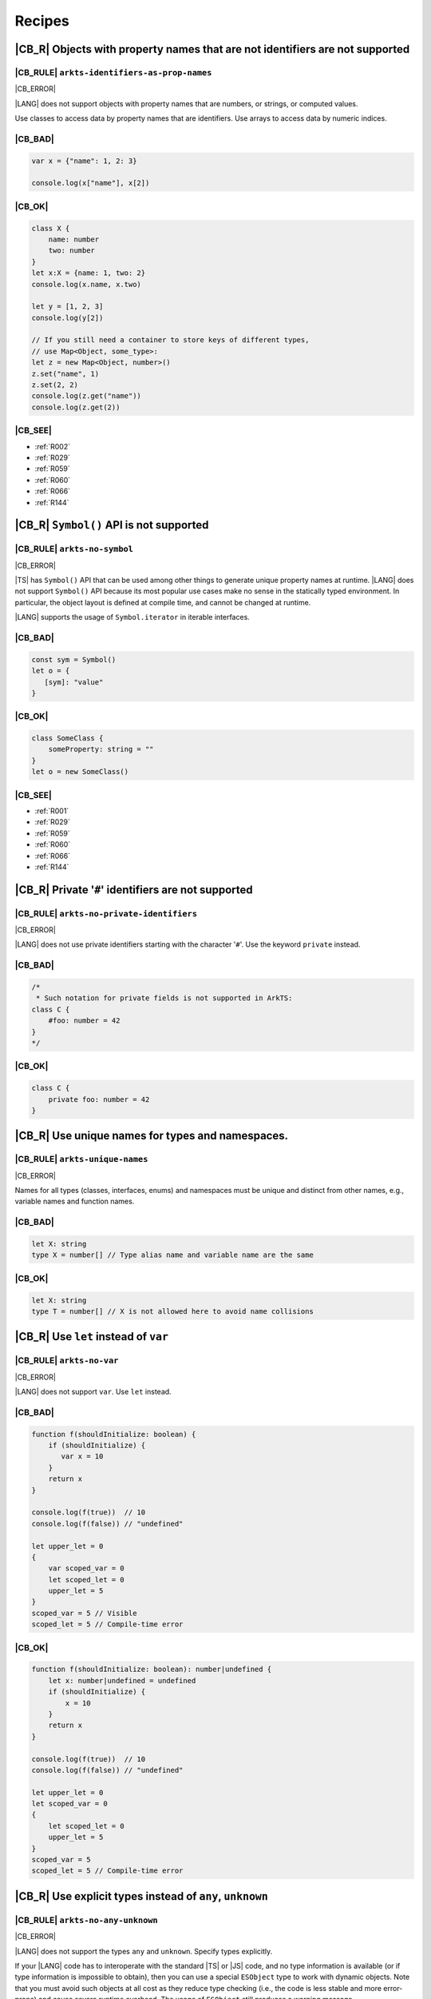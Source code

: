 ..
    Copyright (c) 2021-2025 Huawei Device Co., Ltd.
    Licensed under the Apache License, Version 2.0 (the "License");
    you may not use this file except in compliance with the License.
    You may obtain a copy of the License at
    http://www.apache.org/licenses/LICENSE-2.0
    Unless required by applicable law or agreed to in writing, software
    distributed under the License is distributed on an "AS IS" BASIS,
    WITHOUT WARRANTIES OR CONDITIONS OF ANY KIND, either express or implied.
    See the License for the specific language governing permissions and
    limitations under the License.

.. _Recipes:

Recipes
=======

.. _R001:

|CB_R| Objects with property names that are not identifiers are not supported
-----------------------------------------------------------------------------

|CB_RULE| ``arkts-identifiers-as-prop-names``
~~~~~~~~~~~~~~~~~~~~~~~~~~~~~~~~~~~~~~~~~~~~~

.. meta:
    :keywords: LiteralAsPropertyName, ComputedPropertyName
    :fix: Replace property name with identifier

|CB_ERROR|

|LANG| does not support objects with property names that are numbers, or
strings, or computed values.

Use classes to access data by property names that are identifiers.
Use arrays to access data by numeric indices.

|CB_BAD|
~~~~~~~~

.. code-block:: typescript

    var x = {"name": 1, 2: 3}

    console.log(x["name"], x[2])

|CB_OK|
~~~~~~~

.. code-block:: typescript

    class X {
        name: number
        two: number
    }
    let x:X = {name: 1, two: 2}
    console.log(x.name, x.two)

    let y = [1, 2, 3]
    console.log(y[2])

    // If you still need a container to store keys of different types,
    // use Map<Object, some_type>:
    let z = new Map<Object, number>()
    z.set("name", 1)
    z.set(2, 2)
    console.log(z.get("name"))
    console.log(z.get(2))

|CB_SEE|
~~~~~~~~

* :ref:`R002`
* :ref:`R029`
* :ref:`R059`
* :ref:`R060`
* :ref:`R066`
* :ref:`R144`

.. _R002:

|CB_R| ``Symbol()`` API is not supported
----------------------------------------

|CB_RULE| ``arkts-no-symbol``
~~~~~~~~~~~~~~~~~~~~~~~~~~~~~

.. meta:
    :keywords: SymbolType

|CB_ERROR|

|TS| has ``Symbol()`` API that can be used among other things to generate
unique property names at runtime. |LANG| does not support ``Symbol()`` API
because its most popular use cases make no sense in the statically typed
environment. In particular, the object layout is defined at compile time,
and cannot be changed at runtime.

|LANG| supports the usage of ``Symbol.iterator`` in iterable interfaces.

|CB_BAD|
~~~~~~~~

.. code-block:: typescript

    const sym = Symbol()
    let o = {
       [sym]: "value"
    }

|CB_OK|
~~~~~~~

.. code-block:: typescript

    class SomeClass {
        someProperty: string = ""
    }
    let o = new SomeClass()

|CB_SEE|
~~~~~~~~

* :ref:`R001`
* :ref:`R029`
* :ref:`R059`
* :ref:`R060`
* :ref:`R066`
* :ref:`R144`

.. _R003:

|CB_R| Private '``#``' identifiers are not supported
----------------------------------------------------

|CB_RULE| ``arkts-no-private-identifiers``
~~~~~~~~~~~~~~~~~~~~~~~~~~~~~~~~~~~~~~~~~~

.. meta:
    :keywords: PrivateIdentifier

|CB_ERROR|

|LANG| does not use private identifiers starting with the character '``#``'.
Use the keyword ``private`` instead.

|CB_BAD|
~~~~~~~~

.. code-block:: typescript

    /*
     * Such notation for private fields is not supported in ArkTS:
    class C {
        #foo: number = 42
    }
    */

|CB_OK|
~~~~~~~

.. code-block:: typescript

    class C {
        private foo: number = 42
    }


.. _R004:

|CB_R| Use unique names for types and namespaces.
-------------------------------------------------

|CB_RULE| ``arkts-unique-names``
~~~~~~~~~~~~~~~~~~~~~~~~~~~~~~~~

.. meta:
    :keywords: DeclWithDuplicateName

|CB_ERROR|

Names for all types (classes, interfaces, enums) and namespaces must be unique
and distinct from other names, e.g., variable names and function names.

|CB_BAD|
~~~~~~~~

.. code-block:: typescript

    let X: string
    type X = number[] // Type alias name and variable name are the same

|CB_OK|
~~~~~~~

.. code-block:: typescript

    let X: string
    type T = number[] // X is not allowed here to avoid name collisions



.. _R005:

|CB_R| Use ``let`` instead of ``var``
-------------------------------------

|CB_RULE| ``arkts-no-var``
~~~~~~~~~~~~~~~~~~~~~~~~~~

.. meta:
    :keywords: VarDeclaration

|CB_ERROR|

|LANG| does not support ``var``. Use ``let`` instead.

|CB_BAD|
~~~~~~~~

.. code-block:: typescript

    function f(shouldInitialize: boolean) {
        if (shouldInitialize) {
           var x = 10
        }
        return x
    }

    console.log(f(true))  // 10
    console.log(f(false)) // "undefined"

    let upper_let = 0
    {
        var scoped_var = 0
        let scoped_let = 0
        upper_let = 5
    }
    scoped_var = 5 // Visible
    scoped_let = 5 // Compile-time error

|CB_OK|
~~~~~~~

.. code-block:: typescript

    function f(shouldInitialize: boolean): number|undefined {
        let x: number|undefined = undefined
        if (shouldInitialize) {
            x = 10
        }
        return x
    }

    console.log(f(true))  // 10
    console.log(f(false)) // "undefined"

    let upper_let = 0
    let scoped_var = 0
    {
        let scoped_let = 0
        upper_let = 5
    }
    scoped_var = 5
    scoped_let = 5 // Compile-time error

.. _R008:

|CB_R| Use explicit types instead of ``any``, ``unknown``
---------------------------------------------------------

|CB_RULE| ``arkts-no-any-unknown``
~~~~~~~~~~~~~~~~~~~~~~~~~~~~~~~~~~

.. meta:
    :keywords: AnyType, UnknownType, EsObjectType, EsObjectAssignment, EsObjectAccess

|CB_ERROR|

|LANG| does not support the types ``any`` and ``unknown``. Specify
types explicitly.

If your |LANG| code has to interoperate with the standard |TS| or |JS| code,
and no type information is available (or if type information is impossible
to obtain), then you can use a special ``ESObject`` type to work with dynamic
objects. Note that you must avoid such objects at all cost as they reduce
type checking (i.e., the code is less stable and more error-prone) and cause
severe runtime overhead. The usage of ``ESObject`` still produces a warning
message.

|CB_BAD|
~~~~~~~~

.. code-block:: typescript

    let value1: any
    value1 = true
    value1 = 42

    let value2: unknown
    value2 = true
    value2 = 42

    // Let's assume that we have no information for external_function
    // because it is defined in JavaScript code:
    let something: any = external_function()
    console.log("someProperty of something:", something.someProperty)

|CB_OK|
~~~~~~~

.. code-block:: typescript

    let value_b: boolean = true // OR: let value_b = true
    let value_n: number = 42 // OR: let value_n = 42
    let value_o1: Object = true
    let value_o2: Object = 42

    // Let's assume that we have no information for external_function
    // because it is defined in JavaScript code:
    let something: ESObject = external_function()
    console.log("someProperty of something:", something.someProperty)

|CB_SEE|
~~~~~~~~

* :ref:`R145`

.. _R014:

|CB_R| Use ``class`` instead of a type with call signature
----------------------------------------------------------

|CB_RULE| ``arkts-no-call-signatures``
~~~~~~~~~~~~~~~~~~~~~~~~~~~~~~~~~~~~~~

.. meta:
    :keywords: CallSignature

|CB_ERROR|

|LANG| does not support call signatures in object types. Use classes instead.

|CB_BAD|
~~~~~~~~

.. code-block:: typescript

    type DescribableFunction = {
        description: string
        (someArg: number): string // call signature
    }

    function doSomething(fn: DescribableFunction) {
        console.log(fn.description + " returned " + fn(6))
    }

|CB_OK|
~~~~~~~

.. code-block:: typescript

    class DescribableFunction {
        description: string
        invoke(someArg: number): string {
            return someArg.toString()
        }
        constructor() {
            this.description = "desc"
        }
    }

    function doSomething(fn: DescribableFunction) {
        console.log(fn.description + " returned " + fn.invoke(6))
    }

    doSomething(new DescribableFunction())

|CB_SEE|
~~~~~~~~

* :ref:`R015`

.. _R015:

|CB_R| Use ``class`` instead of a type with constructor signature
-----------------------------------------------------------------

|CB_RULE| ``arkts-no-ctor-signatures-type``
~~~~~~~~~~~~~~~~~~~~~~~~~~~~~~~~~~~~~~~~~~~

.. meta:
    :keywords: ConstructorType

|CB_ERROR|

|LANG| does not support constructor signatures in object types. Use classes
instead.

|CB_BAD|
~~~~~~~~

.. code-block:: typescript

    class SomeObject {}

    type SomeConstructor = {
        new (s: string): SomeObject
    }

    function fn(ctor: SomeConstructor) {
        return new ctor("hello")
    }

|CB_OK|
~~~~~~~

.. code-block:: typescript

    class SomeObject {
        f: string
        constructor (s: string) {
            this.f = s
        }
    }

    function fn(s: string): SomeObject {
        return new SomeObject(s)
    }

|CB_SEE|
~~~~~~~~

* :ref:`R014`

.. _R016:

|CB_R| Only one static block is supported
-----------------------------------------

|CB_RULE| ``arkts-no-multiple-static-blocks``
~~~~~~~~~~~~~~~~~~~~~~~~~~~~~~~~~~~~~~~~~~~~~

.. meta:
    :keywords: MultipleStaticBlocks

|CB_ERROR|

|LANG| does not allow having several static blocks for class initialization.
Combine multiple static block statements into a single static block.

|CB_BAD|
~~~~~~~~

.. code-block:: typescript

    class C {
        static s: string

        static {
            C.s = "aa"
        }
        static {
            C.s = C.s + "bb"
        }
    }

|CB_OK|
~~~~~~~

.. code-block:: typescript


    class C {
        static s: string

        static {
            C.s = "aa"
            C.s = C.s + "bb"
        }
    }


.. _R017:

|CB_R| Indexed signatures are not supported
-------------------------------------------

|CB_RULE| ``arkts-no-indexed-signatures``
~~~~~~~~~~~~~~~~~~~~~~~~~~~~~~~~~~~~~~~~~

.. meta:
    :keywords: IndexMember

|CB_ERROR|

|LANG| does not allow indexed signatures. Use arrays instead.

|CB_BAD|
~~~~~~~~

.. code-block:: typescript

    // Interface with an indexed signature:
    interface StringArray {
        [index: number]: string
    }

    function getStringArray(): StringArray {
        return ["a", "b", "c"]
    }

    const myArray: StringArray = getStringArray()
    const secondItem = myArray[1]

|CB_OK|
~~~~~~~

.. code-block:: typescript

    class X {
        f: string[] = []
    }

    let myArray: X = new X()
    const secondItem = myArray.f[1]

.. _R019:

|CB_R| Use inheritance instead of intersection types
----------------------------------------------------

|CB_RULE| ``arkts-no-intersection-types``
~~~~~~~~~~~~~~~~~~~~~~~~~~~~~~~~~~~~~~~~~

.. meta:
    :keywords: IntersectionType

|CB_ERROR|

Currently, |LANG| does not support intersection types. Use inheritance
as a workaround.

|CB_BAD|
~~~~~~~~

.. code-block:: typescript

    interface Identity {
        id: number
        name: string
    }

    interface Contact {
        email: string
        phoneNumber: string
    }

    type Employee = Identity & Contact

|CB_OK|
~~~~~~~

.. code-block:: typescript

    interface Identity {
        id: number
        name: string
    }

    interface Contact {
        email: string
        phoneNumber: string
    }

    interface Employee extends Identity,  Contact {}

.. _R021:

|CB_R| ``this`` typing is supported only for methods with explicit ``this`` return
----------------------------------------------------------------------------------

|CB_RULE| ``arkts-this-typing``
~~~~~~~~~~~~~~~~~~~~~~~~~~~~~~~

.. meta:
    :keywords: ThisTyping

|CB_ERROR|

|LANG| allows type notation using the keyword ``this``  only for a return type
of an instance method of a class or struct.
Such methods can only return ``this`` explicitly (``return this``).

|CB_BAD|
~~~~~~~~

.. code-block:: typescript

    class C {
        n: number = 0

        m(c: this) {
            console.log(c)
        }

        foo(): this {
            return this.bar()
        }

        bar(): this {
            return this
        }
    }

|CB_OK|
~~~~~~~

.. code-block:: typescript

    class C {
        n: number = 0

        m(c: C) {
            console.log(c)
        }

        foo(): this {
            return this
        }

        bar(): this {
            return this
        }
    }

.. _R022:

|CB_R| Conditional types are not supported
------------------------------------------

|CB_RULE| ``arkts-no-conditional-types``
~~~~~~~~~~~~~~~~~~~~~~~~~~~~~~~~~~~~~~~~

.. meta:
    :keywords: ConditionalType

|CB_ERROR|

|LANG| does not support conditional type aliases. Introduce a new type with
constraints explicitly, or rewrite logic using ``Object``. |LANG| does not
support the keyword ``infer``.

|CB_BAD|
~~~~~~~~

.. code-block:: typescript

    type X<T> = T extends number ? T : never

    type Y<T> = T extends Array<infer Item> ? Item : never

|CB_OK|
~~~~~~~

.. code-block:: typescript

    // Provide explicit constraints within type alias
    type X1<T extends number> = T

    // Rewrite with Object. Less type control, need more type checks for safety
    type X2<T> = Object

    // Item has to be used as a generic parameter and need to be properly
    // instantiated
    type YI<Item, T extends Array<Item>> = Item

.. _R025:

|CB_R| Declaring fields in ``constructor`` is not supported
-----------------------------------------------------------

|CB_RULE| ``arkts-no-ctor-prop-decls``
~~~~~~~~~~~~~~~~~~~~~~~~~~~~~~~~~~~~~~

.. meta:
    :keywords: ParameterProperties

|CB_ERROR|

|LANG| does not support declaring class fields in the ``constructor``.
Declare class fields inside the ``class`` declaration instead and assign them
explicitly in the constructor body.

|CB_BAD|
~~~~~~~~

.. code-block:: typescript

    class Person {
        constructor(
            protected ssn: string,
            private firstName: string,
            private lastName: string
        ) {}

        getFullName(): string {
            return this.firstName + " " + this.lastName
        }
    }

|CB_OK|
~~~~~~~

.. code-block:: typescript

    class Person {
        protected ssn: string
        private firstName: string
        private lastName: string

        constructor(ssn: string, firstName: string, lastName: string) {
            this.ssn = ssn
            this.firstName = firstName
            this.lastName = lastName
        }

        getFullName(): string {
            return this.firstName + " " + this.lastName
        }
    }

.. _R027:

|CB_R| Construct signatures are not supported in interfaces
-----------------------------------------------------------

|CB_RULE| ``arkts-no-ctor-signatures-iface``
~~~~~~~~~~~~~~~~~~~~~~~~~~~~~~~~~~~~~~~~~~~~

.. meta:
    :keywords: ConstructorIface

|CB_ERROR|

|LANG| does not support construct signatures. Use methods instead.

|CB_BAD|
~~~~~~~~

.. code-block:: typescript

    interface I {
        new (s: string): I
    }

    function fn(i: I) {
        return new i("hello")
    }

|CB_OK|
~~~~~~~

.. code-block:: typescript

    interface I {
        create(s: string): I
    }

    function fn(i: I) {
        return i.create("hello")
    }

|CB_SEE|
~~~~~~~~

* :ref:`R015`

.. _R028:

|CB_R| Indexed access types are not supported
---------------------------------------------

|CB_RULE| ``arkts-no-aliases-by-index``
~~~~~~~~~~~~~~~~~~~~~~~~~~~~~~~~~~~~~~~

.. meta:
    :keywords: IndexedAccessType

|CB_ERROR|

|LANG| does not support indexed access types. Use type name instead.

|CB_BAD|
~~~~~~~~

.. code-block:: typescript

    type Point = {x: number, y: number}
    type N = Point["x"] // is equal to number

|CB_OK|
~~~~~~~

.. code-block:: typescript

    class Point {x: number = 0; y: number = 0}
    type N = number

.. _R029:

|CB_R| Indexed access is not supported for fields
-------------------------------------------------

|CB_RULE| ``arkts-no-props-by-index``
~~~~~~~~~~~~~~~~~~~~~~~~~~~~~~~~~~~~~

.. meta:
    :keywords: PropertyAccessByIndex
    :fix: Replace with dot notation

|CB_ERROR|

|LANG| does not support dynamic field declaration and access. Declare all
object fields right in a class. Access only those class fields
that are either declared in a class, or accessible by inheritance. Accessing
any other fields is prohibited, and causes compile-time errors.

To access a field, use ``obj.field`` syntax. |LANG| does not support indexed
access (``obj["field"]``), except indexed access to all typed arrays found in
the standard library (e.g., ``Int32Array``) that support access to their
elements through ``container[index]`` syntax, tuples, ``Record`` objects,
and enums.

|CB_BAD|
~~~~~~~~

.. code-block:: typescript

    class Point {
        x: number = 0
        y: number = 0
    }
    let p: Point = {x: 1, y: 2}
    console.log(p["x"])

    class Person {
        name: string = ""
        age: number = 0; // semicolon is required here
        [key: string]: string | number
    }

    let person: Person = {
        name: "John",
        age: 30,
        email: "***@example.com",
        phoneNumber: "18*********",
    }

|CB_OK|
~~~~~~~

.. code-block:: typescript

    class Point {
        x: number = 0
        y: number = 0
    }
    let p: Point = {x: 1, y: 2}
    console.log(p.x)

    class Person {
        name: string
        age: number
        email: string
        phoneNumber: string

        constructor(name: string, age: number, email: string,
                    phoneNumber: string) {
            this.name = name
            this.age = age
            this.email = email
            this.phoneNumber = phoneNumber
        }
    }

    let person = new Person("John", 30, "***@example.com", "18*********")
    console.log(person["name"])         // Compile-time error
    console.log(person.unknownProperty) // Compile-time error

    let arr = new Int32Array(1)
    console.log(arr[0])

.. _R030:

|CB_R| Structural typing is not supported
-----------------------------------------

|CB_RULE| ``arkts-no-structural-typing``
~~~~~~~~~~~~~~~~~~~~~~~~~~~~~~~~~~~~~~~~

.. meta:
    :keywords: StructuralIdentity

|CB_ERROR|

Currently, |LANG| does not support structural typing and it is recommened to
use other mechanisms (inheritance, interfaces, or type aliases) instead.

|CB_BAD|
~~~~~~~~

.. code-block:: typescript

    interface I1 {
        f(): string
    }

    interface I2 { // I2 is structurally compatible to I1
        f(): string
    }

    class X {
        n: number = 0
        s: string = ""
    }

    class Y { // Y is structurally compatible to X
        n: number = 0
        s: string = ""
    }

    let x = new X()
    let y = new Y()

    console.log("Assign X to Y")
    y = x

    console.log("Assign Y to X")
    x = y

    function foo(x: X) {
        console.log(x.n, x.s)
    }

    // As Y is compatible with X the second call is allowed:
    foo(new X())
    foo(new Y())

|CB_OK|
~~~~~~~

.. code-block:: typescript

    interface I1 {
        f(): string
    }

    type I2 = I1 // I2 is an alias for I1

    class B {
        n: number = 0
        s: string = ""
    }

    // D is derived from B, which explicitly set subtype / supertype relations:
    class D extends B {
        constructor() {
            super()
        }
    }

    let b = new B()
    let d = new D()

    console.log("Assign D to B")
    b = d // ok, B is the superclass of D

    // An attempt to assign b to d results in a compile-time error:
    // d = b

    interface Common {
       n: number
       s: string
    }

    // X implements interface Z, which makes relation between X and Y explicit.
    class X implements Common {
        n: number = 0
        s: string = ""
    }

    // Y implements interface Z, which makes relation between X and Y explicit.
    class Y implements Common {
        n: number = 0
        s: string = ""
    }

    let x: Common = new X()
    let y: Common = new Y()

    console.log("Assign X to Y")
    y = x // ok, both are of the same type

    console.log("Assign Y to X")
    x = y // ok, both are of the same type

    function foo(c: Common) {
        console.log(c.n, c.s)
    }

    // X and Y implement the same interface, thus both calls are allowed:
    foo(new X())
    foo(new Y())

.. _R034:

|CB_R| Type inference in case of generic function calls is limited
------------------------------------------------------------------

|CB_RULE| ``arkts-no-inferred-generic-params``
~~~~~~~~~~~~~~~~~~~~~~~~~~~~~~~~~~~~~~~~~~~~~~

.. meta:
    :keywords: GenericCallNoTypeArgs

|CB_ERROR|

|LANG| allows omitting generic type parameters if it is possible to infer
a specific type from the parameters passed to the function. A compile-time
error occurs otherwise. In particular, inference of generic type parameters
based on function return types only is prohibited.

|CB_BAD|
~~~~~~~~

.. code-block:: typescript

    function choose<T>(x: T, y: T): T {
        return Math.random() < 0.5 ? x : y
    }

    let x = choose(10, 20)   // OK, choose<number>(...) is inferred
    let y = choose("10", 20) // Compile-time error

    function greet<T>(): T {
        return "Hello" as T
    }
    let z = greet() // Type of T is inferred as "unknown"

|CB_OK|
~~~~~~~

.. code-block:: typescript

    function choose<T>(x: T, y: T): T {
        return Math.random() < 0.5 ? x : y
    }

    let x = choose(10, 20)   // OK, choose<number>(...) is inferred
    let y = choose("10", 20) // Compile-time error

    function greet<T>(): T {
        return "Hello" as T
    }
    let z = greet<string>()

.. _R037:

|CB_R| RegExp literals are not supported
----------------------------------------

|CB_RULE| ``arkts-no-regexp-literals``
~~~~~~~~~~~~~~~~~~~~~~~~~~~~~~~~~~~~~~

.. meta:
    :keywords: RegexLiteral

|CB_ERROR|

Currently, |LANG| does not support RegExp literals. Use library call with
string literals instead.

|CB_BAD|
~~~~~~~~

.. code-block:: typescript

    let regex: RegExp = /bc*d/

|CB_OK|
~~~~~~~

.. code-block:: typescript

    let regex: RegExp = new RegExp("/bc*d/")

.. _R038:

|CB_R| Object literal must correspond to some explicitly declared class or interface
------------------------------------------------------------------------------------

|CB_RULE| ``arkts-no-untyped-obj-literals``
~~~~~~~~~~~~~~~~~~~~~~~~~~~~~~~~~~~~~~~~~~~

.. meta:
    :keywords: ObjectLiteralNoContextType

|CB_ERROR|

|LANG| supports the usage of object literals if the compiler can infer
what classes or interfaces such literals correspond to.
A compile-time error occurs otherwise. |LANG| does not support using literals
to initialize classes and interfaces--and particularly so for the initialization
of the following:

* Anything with type ``any``, ``Object``, or ``object``;
* Classes or interfaces with methods;
* Classes that declare a ``constructor`` with parameters;
* Classes with ``readonly`` fields.

In addition, |LANG| supports the usage of object literals to initialize the
value of special type ``Record<K, V>``. The type ``K`` denotes an object key,
and is restricted to types ``number`` and ``string``, union types constructed
from these types, and literals of these types.

|CB_BAD|
~~~~~~~~

.. code-block:: typescript

    let o1 = {n: 42, s: "foo"}
    let o2: Object = {n: 42, s: "foo"}
    let o3: object = {n: 42, s: "foo"}

    let oo: Object[] = [{n: 1, s: "1"}, {n: 2, s: "2"}]

    class C2 {
        s: string
        constructor(s: string) {
            this.s = "s =" + s
        }
    }
    let o4: C2 = {s: "foo"}

    class C3 {
        readonly n: number = 0
        readonly s: string = ""
    }
    let o5: C3 = {n: 42, s: "foo"}

    abstract class A {}
    let o6: A = {}

    class C4 {
        n: number = 0
        s: string = ""
        f() {
            console.log("Hello")
        }
    }
    let o7: C4 = {n: 42, s: "foo", f: () => {}}

    class Point {
        x: number = 0
        y: number = 0
    }

    function id_x_y(o: Point): Point {
        return o
    }

    // Structural typing is used to deduce that p is Point:
    let p = {x: 5, y: 10}
    id_x_y(p)

    // A literal can be contextually (i.e., implicitly) typed as Point:
    id_x_y({x: 5, y: 10})

    let rec: Record<string, number> = { a: 1, b: 2 }

|CB_OK|
~~~~~~~

.. code-block:: typescript

    class C1 {
        n: number = 0
        s: string = ""
    }

    let o1: C1 = {n: 42, s: "foo"}
    let o2: C1 = {n: 42, s: "foo"}
    let o3: C1 = {n: 42, s: "foo"}

    let oo: C1[] = [{n: 1, s: "1"}, {n: 2, s: "2"}]

    class C2 {
        s: string
        constructor(s: string) {
            this.s = "s =" + s
        }
    }
    let o4 = new C2("foo")

    class C3 {
        n: number = 0
        s: string = ""
    }
    let o5: C3 = {n: 42, s: "foo"}

    abstract class A {}
    class C extends A {}
    let o6: C = {} // or let o6: C = new C()

    class C4 {
        n: number = 0
        s: string = ""
        f() {
            console.log("Hello")
        }
    }
    let o7 = new C4()
    o7.n = 42
    o7.s = "foo"

    class Point {
        x: number = 0
        y: number = 0

        // constructor() is used before literal initialization
        // to create a valid object. Since there is no other Point constructors,
        // constructor() is automatically added by compiler
    }

    function id_x_y(o: Point): Point {
        return o
    }

    // Explicit type is required for literal initialization
    let p: Point = {x: 5, y: 10}
    id_x_y(p)

    // id_x_y expects Point explicitly
    // New instance of Point is initialized with the literal
    id_x_y({x: 5, y: 10})

    let rec: Record<string, number> = { "a": 1, "b": 2 }

|CB_SEE|
~~~~~~~~

* :ref:`R040`
* :ref:`R043`

.. _R040:

|CB_R| Object literals cannot be used as type declarations
----------------------------------------------------------

|CB_RULE| ``arkts-no-obj-literals-as-types``
~~~~~~~~~~~~~~~~~~~~~~~~~~~~~~~~~~~~~~~~~~~~

.. meta:
    :keywords: ObjectTypeLiteral

|CB_ERROR|

|LANG| does not support the usage of object literals to declare
types in place. Declare classes and interfaces explicitly instead.

|CB_BAD|
~~~~~~~~

.. code-block:: typescript

    let o: {x: number, y: number} = {
        x: 2,
        y: 3
    }

    type S = Set<{x: number, y: number}>

|CB_OK|
~~~~~~~

.. code-block:: typescript

    class O {
        x: number = 0
        y: number = 0
    }

    let o: O = {x: 2, y: 3}

    type S = Set<O>

|CB_SEE|
~~~~~~~~

* :ref:`R038`
* :ref:`R043`

.. _R043:

|CB_R| Array literals must contain elements of only inferable types
-------------------------------------------------------------------

|CB_RULE| ``arkts-no-noninferable-arr-literals``
~~~~~~~~~~~~~~~~~~~~~~~~~~~~~~~~~~~~~~~~~~~~~~~~

.. meta:
    :keywords: ArrayLiteralNoContextType

|CB_ERROR|

Basically, |LANG| infers the type of an array literal as union type of its
contents. However, a compile-time error occurs if at least one element has
a non-inferable type (e.g., untyped object literal).

|CB_BAD|
~~~~~~~~

.. code-block:: typescript

    let a = [{n: 1, s: "1"}, {n: 2, s: "2"}]

|CB_OK|
~~~~~~~

.. code-block:: typescript

    class C {
        n: number = 0
        s: string = ""
    }

    let a1 = [{n: 1, s: "1"} as C, {n: 2, s: "2"} as C] // a1 is of type "C[]"
    let a2: C[] = [{n: 1, s: "1"}, {n: 2, s: "2"}]      // ditto

|CB_SEE|
~~~~~~~~

* :ref:`R038`
* :ref:`R040`

.. _R046:

|CB_R| Use arrow functions instead of function expressions
----------------------------------------------------------

|CB_RULE| ``arkts-no-func-expressions``
~~~~~~~~~~~~~~~~~~~~~~~~~~~~~~~~~~~~~~~

.. meta:
    :keywords: FunctionExpression
    :fix: Convert to arrow function

|CB_ERROR|

|LANG| does not support function expressions. Use arrow functions instead
to specify explicitly.

|CB_BAD|
~~~~~~~~

.. code-block:: typescript

    let f = function (s: string) {
        console.log(s)
    }

|CB_OK|
~~~~~~~

.. code-block:: typescript

    let f = (s: string) => {
        console.log(s)
    }

.. _R050:

|CB_R| Class literals are not supported
---------------------------------------

|CB_RULE| ``arkts-no-class-literals``
~~~~~~~~~~~~~~~~~~~~~~~~~~~~~~~~~~~~~

.. meta:
    :keywords: ClassExpression

|CB_ERROR|

|LANG| does not support class literals. Introduce new named class types
explicitly.

|CB_BAD|
~~~~~~~~

.. code-block:: typescript

    const Rectangle = class {
        constructor(height: number, width: number) {
            this.height = height
            this.width = width
        }

        height
        width
    }

    const rectangle = new Rectangle(0.0, 0.0)

|CB_OK|
~~~~~~~

.. code-block:: typescript

    class Rectangle {
        constructor(height: number, width: number) {
            this.height = height
            this.width = width
        }

        height: number
        width: number
    }

    const rectangle = new Rectangle(0.0, 0.0)

.. _R051:

|CB_R| Classes cannot be specified in ``implements`` clause
-----------------------------------------------------------

|CB_RULE| ``arkts-implements-only-iface``
~~~~~~~~~~~~~~~~~~~~~~~~~~~~~~~~~~~~~~~~~

.. meta:
    :keywords: ImplementsClass

|CB_ERROR|

|LANG| does not allow specifying a class in the ``implements`` clause. Only
interfaces can be specified.

|CB_BAD|
~~~~~~~~

.. code-block:: typescript

    class C {
      foo() {}
    }

    class C1 implements C {
      foo() {}
    }

|CB_OK|
~~~~~~~

.. code-block:: typescript

    interface C {
      foo(): void
    }

    class C1 implements C {
      foo() {}
    }

.. _R052:

|CB_R| Reassigning object methods is not supported
--------------------------------------------------

|CB_RULE| ``arkts-no-method-reassignment``
~~~~~~~~~~~~~~~~~~~~~~~~~~~~~~~~~~~~~~~~~~

.. meta:
    :keywords: MethodReassignment

|CB_ERROR|

|LANG| does not support re-assigning a method for objects. In statically-typed
languages, the layout of objects is fixed, and all instances of the same
object must share identical code of each method.

To add specific behavior for certain objects, create separate wrapper functions,
or use inheritance.

|CB_BAD|
~~~~~~~~

.. code-block:: typescript

    class C {
        foo() {
            console.log("foo")
        }
    }

    function bar() {
        console.log("bar")
    }

    let c1 = new C()
    let c2 = new C()
    c2.foo = bar

    c1.foo() // foo
    c2.foo() // bar

|CB_OK|
~~~~~~~

.. code-block:: typescript

    class C {
        foo() {
            console.log("foo")
        }
    }

    class Derived extends C {
        foo() {
            console.log("Extra")
            super.foo()
        }
    }

    function bar() {
        console.log("bar")
    }

    let c1 = new C()
    let c2 = new C()
    c1.foo() // foo
    c2.foo() // foo

    let c3 = new Derived()
    c3.foo() // Extra foo

.. _R053:

|CB_R| Only ``as T`` syntax is supported for type casts
-------------------------------------------------------

|CB_RULE| ``arkts-as-casts``
~~~~~~~~~~~~~~~~~~~~~~~~~~~~

.. meta:
    :keywords: TypeAssertion
    :fix: Replace to 'as' expression

|CB_ERROR|

|LANG| supports the keyword ``as`` as the only syntax for type casts.
Incorrect cast causes a compile-time error, or runtime ``ClassCastException``.
|LANG| does not support the ``<type>`` syntax for type casts.

Use the expression ``new ...`` instead of ``as`` to cast a *primitive* type
(e.g., a ``number`` or a ``boolean``) to a reference type.

|CB_BAD|
~~~~~~~~

.. code-block:: typescript

    class Shape {}
    class Circle extends Shape {x: number = 5}
    class Square extends Shape {y: string = "a"}

    function createShape(): Shape {
        return new Circle()
    }

    let c1 = <Circle> createShape()

    let c2 = createShape() as Circle

    // No report is provided during compilation
    // nor during runtime if cast is wrong:
    let c3 = createShape() as Square
    console.log(c3.y) // "undefined"

    // Important corner case for casting primitives to the boxed counterparts:
    // The left operand is not properly boxed here at runtime
    // because "as" has no runtime effect in TypeScript
    let e1 = (5.0 as Number) instanceof Number // false

    // Number object is created, and instanceof acts as expected:
    let e2 = (new Number(5.0)) instanceof Number // true

|CB_OK|
~~~~~~~

.. code-block:: typescript

    class Shape {}
    class Circle extends Shape {x: number = 5}
    class Square extends Shape {y: string = "a"}

    function createShape(): Shape {
        return new Circle()
    }

    let c2 = createShape() as Circle

    // ClassCastException during runtime is thrown:
    let c3 = createShape() as Square

    // Number object is created, and instanceof acts as expected:
    let e2 = (new Number(5.0)) instanceof Number // true

.. _R054:

|CB_R| JSX expressions are not supported
----------------------------------------

|CB_RULE| ``arkts-no-jsx``
~~~~~~~~~~~~~~~~~~~~~~~~~~

.. meta:
    :keywords: JsxElement

|CB_ERROR|

Do not use JSX since no alternative is provided to rewrite it.

.. _R055:

|CB_R| Unary operators '``+``', '``-``', and '``~``' work only on numbers
-------------------------------------------------------------------------

|CB_RULE| ``arkts-no-polymorphic-unops``
~~~~~~~~~~~~~~~~~~~~~~~~~~~~~~~~~~~~~~~~

.. meta:
    :keywords: UnaryArithmNotNumber

|CB_ERROR|

|LANG| allows unary operators to work on numeric types only. A compile-time
error occurs if these operators are applied to a non-numeric type. Unlike |TS|,
|LANG| does not support implicit casting of strings. Use explicit casting for
strings instead  in |LANG|.

|CB_BAD|
~~~~~~~~

.. code-block:: typescript

    let a = +5        // 5 as number
    let b = +"5"      // 5 as number
    let c = -5        // -5 as number
    let d = -"5"      // -5 as number
    let e = ~5        // -6 as number
    let f = ~"5"      // -6 as number
    let g = +"string" // NaN as number

    function returnTen(): string {
        return "-10"
    }

    function returnString(): string {
        return "string"
    }

    let x = +returnTen()    // -10 as number
    let y = +returnString() // NaN

|CB_OK|
~~~~~~~

.. code-block:: typescript

    let a = +5        // 5 as number
    let b = +"5"      // Compile-time error
    let c = -5        // -5 as number
    let d = -"5"      // Compile-time error
    let e = ~5        // -6 as number
    let f = ~"5"      // Compile-time error
    let g = +"string" // Compile-time error

    function returnTen(): string {
        return "-10"
    }

    function returnString(): string {
        return "string"
    }

    let x = +returnTen()    // Compile-time error
    let y = +returnString() // Compile-time error

.. _R059:

|CB_R| ``delete`` operator is not supported
-------------------------------------------

|CB_RULE| ``arkts-no-delete``
~~~~~~~~~~~~~~~~~~~~~~~~~~~~~

.. meta:
    :keywords: DeleteOperator

|CB_ERROR|

|LANG| assumes that object layout is known at compile time, and cannot be
changed at runtime. Thus, deleting a property makes no sense.

|CB_BAD|
~~~~~~~~

.. code-block:: typescript

    class Point {
        x?: number = 0.0
        y?: number = 0.0
    }

    let p = new Point()
    delete p.y

|CB_OK|
~~~~~~~

.. code-block:: typescript

    // To mimic the original semantics, you can declare a nullable type,
    // and assign null to mark value absence:

    class Point {
        x: number | null = 0
        y: number | null = 0
    }

    let p = new Point()
    p.y = null

|CB_SEE|
~~~~~~~~

* :ref:`R001`
* :ref:`R002`
* :ref:`R029`
* :ref:`R060`
* :ref:`R066`

.. _R060:

|CB_R| ``typeof`` operator is allowed only in expression contexts
-----------------------------------------------------------------

|CB_RULE| ``arkts-no-type-query``
~~~~~~~~~~~~~~~~~~~~~~~~~~~~~~~~~

.. meta:
    :keywords: TypeQuery

|CB_ERROR|

|LANG| supports ``typeof`` operator only in an *expression* context. |LANG| does
not support using ``typeof`` to specify type notations.

|CB_BAD|
~~~~~~~~

.. code-block:: typescript

    let n1 = 42
    let s1 = "foo"
    console.log(typeof n1) // "number"
    console.log(typeof s1) // "string"
    let n2: typeof n1
    let s2: typeof s1

|CB_OK|
~~~~~~~

.. code-block:: typescript

    let n1 = 42
    let s1 = "foo"
    console.log(typeof n1) // "number"
    console.log(typeof s1) // "string"
    let n2: number
    let s2: string

|CB_SEE|
~~~~~~~~

* :ref:`R001`
* :ref:`R002`
* :ref:`R029`
* :ref:`R059`
* :ref:`R066`
* :ref:`R144`

.. _R065:

|CB_R| ``instanceof`` operator is partially supported
-----------------------------------------------------

|CB_RULE| ``arkts-instanceof-ref-types``
~~~~~~~~~~~~~~~~~~~~~~~~~~~~~~~~~~~~~~~~

.. meta:
    :keywords: InstanceofUnsupported

|CB_ERROR|

In |TS|, the left-hand side of an ``instanceof`` expression must be of type
``any``, an object type, or a type parameter. Otherwise, the result is
``false``.

In |LANG|, the left-hand side expression can be of any reference type, and the
left operand cannot be a type. Otherwise, a compile-time error occurs.

|CB_BAD|
~~~~~~~~

.. code-block:: typescript

    class X {
        // ...
    }

    let a = (new X()) instanceof Object // true
    let b = (new X()) instanceof X      // true

    let c = X instanceof Object // true, left operand is a type
    let d = X instanceof X      // false, left operand is a type

|CB_OK|
~~~~~~~

.. code-block:: typescript

    class X {
        // ...
    }

    let a = (new X()) instanceof Object // true
    let b = (new X()) instanceof X      // true

    let c = X instanceof Object // Compile-time error, left operand is a type
    let d = X instanceof X      // Compile-time error, left operand is a type

.. _R066:

|CB_R| ``in`` operator is not supported
---------------------------------------

|CB_RULE| ``arkts-no-in``
~~~~~~~~~~~~~~~~~~~~~~~~~

.. meta:
    :keywords: InOperator

|CB_ERROR|

|LANG| does not support the operator ``in``. This operator makes little
sense since the object layout is already known at compile time, and cannot
be modified at runtime. Use ``instanceof`` as a workaround if you still need
to check whether certain class members exist.

|CB_BAD|
~~~~~~~~

.. code-block:: typescript

    class Person {
        name: string = ""
    }
    let p = new Person()

    let b = "name" in p // true

|CB_OK|
~~~~~~~

.. code-block:: typescript

    class Person {
        name: string = ""
    }
    let p = new Person()

    let b = p instanceof Person // true, and "name" is guaranteed to be present

|CB_SEE|
~~~~~~~~

* :ref:`R001`
* :ref:`R002`
* :ref:`R029`
* :ref:`R059`
* :ref:`R060`
* :ref:`R144`

.. _R069:

|CB_R| Destructuring assignment is partially supported
------------------------------------------------------

|CB_RULE| ``arkts-no-destruct-assignment``
~~~~~~~~~~~~~~~~~~~~~~~~~~~~~~~~~~~~~~~~~~

.. meta:
    :keywords: DestructuringAssignment

|CB_ERROR|

|LANG| supports destructuring assignment for arrays and tuples. |LANG| does not
support Object destructuring and the spread operator. Use other idioms instead,
e.g., a temporary variable where applicable.

|CB_BAD|
~~~~~~~~

.. code-block:: typescript

    let one, two;
    [one, two] = [1, 2];
    [one, two] = [two, one];

    let head, tail
    [head, ...tail] = [1, 2, 3, 4]

    class Point {
        x: number = 0.0
        y: number = 0.0
    }

    let x: number, y: number;
    ({x, y} = new Point()); // parentheses are required here

|CB_OK|
~~~~~~~

.. code-block:: typescript

    let one, two;
    [one, two] = [1, 2];
    [one, two] = [two, one];

    let data: Number[] = [1, 2, 3, 4]
    let head = data[0]
    let tail: Number[] = []
    for (let i = 1; i < data.length; ++i) {
        tail.push(data[i])
    }

    class Point {
        x: number = 0.0
        y: number = 0.0
    }

    let p = new Point()
    let x = p.x
    let y = p.y

.. _R071:

|CB_R| The comma operator '``,``' is supported only in ``for`` loops
--------------------------------------------------------------------

|CB_RULE| ``arkts-no-comma-outside-loops``
~~~~~~~~~~~~~~~~~~~~~~~~~~~~~~~~~~~~~~~~~~

.. meta:
    :keywords: CommaOperator

|CB_ERROR|

|LANG| supports the comma operator '``,``' only in ``for`` loops. It is
useless otherwise as it makes the execution order harder to understand.

Note that this rule is applied to the *comma operator* only.
You may use comma in other cases to delimit variable declarations or parameters
of a function call.

|CB_BAD|
~~~~~~~~

.. code-block:: typescript

    for (let i = 0, j = 0; i < 10; ++i, j += 2) {
        console.log(i)
        console.log(j)
    }

    let x = 0
    x = (++x, x++) // 1

|CB_OK|
~~~~~~~

.. code-block:: typescript

    for (let i = 0, j = 0; i < 10; ++i, j += 2) {
        console.log(i)
        console.log(j)
    }

    // Use explicit execution order instead of the comma operator:
    let x = 0
    ++x
    x = x++

.. _R074:

|CB_R| Destructuring variable declarations are partially supported
------------------------------------------------------------------

|CB_RULE| ``arkts-no-destruct-decls``
~~~~~~~~~~~~~~~~~~~~~~~~~~~~~~~~~~~~~

.. meta:
    :keywords: DestructuringDeclaration

|CB_ERROR|

|LANG| supports destructuring variable declarations for arrays and tuples.
|LANG| does not support Object destructuring and the spread operator. This is
a dynamic feature that relies on structural compatibility. In addition, names
in destructuring declarations must be equal to properties within destructured
classes.

|CB_BAD|
~~~~~~~~

.. code-block:: typescript

    let [one, two] = [1, 2]; // semicolon is required here

    class Point {
        x: number = 0.0
        y: number = 0.0
    }

    function returnZeroPoint(): Point {
        return new Point()
    }

    let {x, y} = returnZeroPoint()

|CB_OK|
~~~~~~~

.. code-block:: typescript

    let [one, two] = [1, 2]; // semicolon is required here

    class Point {
        x: number = 0.0
        y: number = 0.0
    }

    function returnZeroPoint(): Point {
        return new Point()
    }

    // Create an intermediate object, and work with it field by field
    // without name restrictions:
    let zp = returnZeroPoint()
    let x = zp.x
    let y = zp.y

.. _R079:

|CB_R| Type annotation in catch clause is not supported
-------------------------------------------------------

|CB_RULE| ``arkts-no-types-in-catch``
~~~~~~~~~~~~~~~~~~~~~~~~~~~~~~~~~~~~~

.. meta:
    :keywords: CatchWithUnsupportedType
    :fix: Remove type annotation

|CB_ERROR|

In |TS|, catch clause variable type annotation must be ``any`` or ``unknown``
if specified. Omit type annotations as |LANG| does not support these types.

|CB_BAD|
~~~~~~~~

.. code-block:: typescript

    try {
        // some code
    }
    catch (a: unknown) {
        // handle error
    }

|CB_OK|
~~~~~~~

.. code-block:: typescript

    try {
        // some code
    }
    catch (a) {
        // handle error
    }

|CB_SEE|
~~~~~~~~

* :ref:`R087`

.. _R080:

|CB_R| ``for .. in`` is not supported
-------------------------------------

|CB_RULE| ``arkts-no-for-in``
~~~~~~~~~~~~~~~~~~~~~~~~~~~~~

.. meta:
    :keywords: ForInStatement

|CB_ERROR|

|LANG| does not support the iteration over object contents by the
``for .. in`` loop. Iteration over object properties at runtime is considered
redundant as object layout is known at compile time, and cannot be changed at
runtime after. You can iterate arrays with the regular ``for`` loop.

|CB_BAD|
~~~~~~~~

.. code-block:: typescript

    let a: number[] = [1.0, 2.0, 3.0]
    for (let i in a) {
        console.log(a[i])
    }

|CB_OK|
~~~~~~~

.. code-block:: typescript

    let a: number[] = [1.0, 2.0, 3.0]
    for (let i = 0; i < a.length; ++i) {
        console.log(a[i])
    }

.. _R083:

|CB_R| Mapped type expression is not supported
----------------------------------------------

|CB_RULE| ``arkts-no-mapped-types``
~~~~~~~~~~~~~~~~~~~~~~~~~~~~~~~~~~~

.. meta:
    :keywords: MappedType

|CB_ERROR|

|LANG| does not support mapped types. Use other language idioms and regular
classes to achieve that same behavior.

|CB_BAD|
~~~~~~~~

.. code-block:: typescript

    type OptionsFlags<Type> = {
        [Property in keyof Type]: boolean
    }

|CB_OK|
~~~~~~~

.. code-block:: typescript

    class C {
        n: number = 0
        s: string = ""
    }

    class CFlags {
        n: boolean = false
        s: boolean = false
    }

.. _R084:

|CB_R| ``with`` statement is not supported
------------------------------------------

|CB_RULE| ``arkts-no-with``
~~~~~~~~~~~~~~~~~~~~~~~~~~~

.. meta:
    :keywords: WithStatement

|CB_ERROR|

|LANG| does not support the ``with`` statement. Use other language idioms
(including fully qualified names of functions) to achieve that same behavior.

|CB_BAD|
~~~~~~~~

.. code-block:: typescript

    with (Math) { // Compile-time error, but JavaScript code still emitted
        let r: number = 42
        console.log("Area: ", PI * r * r)
    }

|CB_OK|
~~~~~~~

.. code-block:: typescript

    let r: number = 42
    console.log("Area: ", Math.PI * r * r)

.. _R087:

|CB_R| ``throw`` statements cannot accept values of arbitrary types
-------------------------------------------------------------------

|CB_RULE| ``arkts-limited-throw``
~~~~~~~~~~~~~~~~~~~~~~~~~~~~~~~~~

.. meta:
    :keywords: ThrowStatement
    :fix: Wrap in 'Error'

|CB_ERROR|

|LANG| supports throwing only objects of the class ``Error`` or any
derived class. |LANG| forbids throwing an arbitrary type (i.e., a ``number``
or ``string``).

|CB_BAD|
~~~~~~~~

.. code-block:: typescript

    throw 4
    throw ""
    throw new Error()

|CB_OK|
~~~~~~~

.. code-block:: typescript

    throw new Error()

.. _R090:

|CB_R| Function return type inference is limited
------------------------------------------------

|CB_RULE| ``arkts-no-implicit-return-types``
~~~~~~~~~~~~~~~~~~~~~~~~~~~~~~~~~~~~~~~~~~~~

.. meta:
    :keywords: LimitedReturnTypeInference
    :fix: Annotate return type

|CB_ERROR|

|LANG| supports type inference for function return types, but this functionality
is currently restricted. In particular, a compile-time error occurs if the
expression in the ``return`` statement is a call to a function or method whose
return value type is omitted. In case of any such error, specify the return type
explicitly.

|CB_BAD|
~~~~~~~~

.. code-block:: typescript

    // Compile-time error with noImplicitAny
    function f(x: number) {
        if (x <= 0) {
            return x
        }
        return g(x)
    }

    // Compile-time error with noImplicitAny
    function g(x: number) {
        return f(x - 1)
    }

    function doOperation(x: number, y: number) {
        return x + y
    }

    console.log(f(10))
    console.log(doOperation(2, 3))

|CB_OK|
~~~~~~~

.. code-block:: typescript

    // Explicit return type is required:
    function f(x: number): number {
        if (x <= 0) {
            return x
        }
        return g(x)
    }

    // Return type may be omitted, it is inferred from f's explicit type:
    function g(x: number) {
        return f(x - 1)
    }

    // In this case, return type will be inferred
    function doOperation(x: number, y: number) {
        return x + y
    }

    console.log(f(10))
    console.log(doOperation(2, 3))

.. _R091:

|CB_R| Destructuring parameter declarations are partially supported
-------------------------------------------------------------------

|CB_RULE| ``arkts-no-destruct-params``
~~~~~~~~~~~~~~~~~~~~~~~~~~~~~~~~~~~~~~

.. meta:
    :keywords: DestructuringParameter

|CB_ERROR|

|LANG| supports unpacking arrays and tuples passed as function parameters.
|LANG| does not support unpacking properties from objects.
Parameters must be passed to the function directly, and local names must be
assigned manually.

|CB_BAD|
~~~~~~~~

.. code-block:: typescript

    function drawPoint([x, y] = [0, 0]) {
        console.log(x)
        console.log(y)
    }

    drawPoint([1, 2])

    function drawText({ text = "", location: [x, y] = [0, 0], bold = false }) {
        console.log(text)
        console.log(x)
        console.log(y)
        console.log(bold)
    }

    drawText({ text: "Hello, world!", location: [100, 50], bold: true })

|CB_OK|
~~~~~~~

.. code-block:: typescript

    function drawPoint([x, y] = [0, 0]) {
        console.log(x)
        console.log(y)
    }

    drawPoint([1, 2])

    function drawText(text: String, location: number[], bold: boolean) {
        let x = location[0]
        let y = location[1]
        console.log(text)
        console.log(x)
        console.log(y)
        console.log(bold)
    }

    function main() {
        drawText("Hello, world!", [100, 50], true)
    }

.. _R092:

|CB_R| Nested functions are not supported
-----------------------------------------

|CB_RULE| ``arkts-no-nested-funcs``
~~~~~~~~~~~~~~~~~~~~~~~~~~~~~~~~~~~

.. meta:
    :keywords: LocalFunction

|CB_ERROR|

|LANG| does not support nested functions. Use lambdas instead.

|CB_BAD|
~~~~~~~~

.. code-block:: typescript

    function addNum(a: number, b: number) {

        // nested function:
        function logToConsole(message: String): void {
            console.log(message)
        }

        let sum = a + b

        // Invoking the nested function:
        logToConsole("result is " + sum)
    }

|CB_OK|
~~~~~~~

.. code-block:: typescript

    function addNum(a: number, b: number) {
        // Use lambda instead of a nested function:
        const logToConsole: (message: string) => void = (message: string): void => {
            console.log(message)
        }

        let sum = a + b

        logToConsole("result is " + sum)
    }

.. _R093:

|CB_R| Using ``this`` inside stand-alone functions is not supported
-------------------------------------------------------------------

|CB_RULE| ``arkts-no-standalone-this``
~~~~~~~~~~~~~~~~~~~~~~~~~~~~~~~~~~~~~~

.. meta:
    :keywords: FunctionContainsThis

|CB_ERROR|

|LANG| does not support using ``this`` inside stand-alone functions and
static methods. Use ``this`` in instance methods only.

|CB_BAD|
~~~~~~~~

.. code-block:: typescript

    function foo(i: number) {
        this.count = i // Compile-time error only with noImplicitThis
    }

    class A {
        count: number = 1
        m = foo
    }

    let a = new A()
    console.log(a.count) // prints "1"
    a.m(2)
    console.log(a.count) // prints "2"


|CB_OK|
~~~~~~~

.. code-block:: typescript

    class A {
        count: number = 1
        m(i: number) {
            this.count = i
        }
    }

    let a = new A()
    console.log(a.count)  // prints "1"
    a.m(2)
    console.log(a.count)  // prints "2"

|CB_SEE|
~~~~~~~~

* :ref:`R140`

.. _R094:

|CB_R| Generator functions are not supported
--------------------------------------------

|CB_RULE| ``arkts-no-generators``
~~~~~~~~~~~~~~~~~~~~~~~~~~~~~~~~~

.. meta:
    :keywords: GeneratorFunction, YieldExpression

|CB_ERROR|

Currently, |LANG| does not support generator functions.
Use the ``async`` / ``await`` mechanism for multitasking.

|CB_BAD|
~~~~~~~~

.. code-block:: typescript

    function* counter(start: number, end: number) {
        for (let i = start; i <= end; i++) {
            yield i
        }
    }

    for (let num of counter(1, 5)) {
        console.log(num)
    }

|CB_OK|
~~~~~~~

.. code-block:: typescript

    async function complexNumberProcessing(n: number): Promise<number> {
        // Some complex logic for processing the number here
        return n
    }

    async function foo() {
        for (let i = 1; i <= 5; i++) {
            console.log(await complexNumberProcessing(i))
        }
    }

    foo()

.. _R096:

|CB_R| Type guarding is supported with ``instanceof`` and ``as``
----------------------------------------------------------------

|CB_RULE| ``arkts-no-is``
~~~~~~~~~~~~~~~~~~~~~~~~~

.. meta:
    :keywords: IsOperator

|CB_ERROR|

|LANG| does not support the ``is`` operator. Replace ``is`` for ``instanceof``
at all times. Use the ``as`` operator to cast the fields of an object to an
appropriate type before use.

|CB_BAD|
~~~~~~~~

.. code-block:: typescript

    class Foo {
        foo: number = 0
        common: string = ""
    }

    class Bar {
        bar: number = 0
        common: string = ""
    }

    function isFoo(arg: any): arg is Foo {
        return arg.foo !== undefined
    }

    function doStuff(arg: Foo | Bar) {
        if (isFoo(arg)) {
            console.log(arg.foo)    // OK
            console.log(arg.bar)    // Compile-time error
        } else {
            console.log(arg.foo)    // Compile-time error
            console.log(arg.bar)    // OK
        }
    }

    doStuff({ foo: 123, common: '123' })
    doStuff({ bar: 123, common: '123' })

|CB_OK|
~~~~~~~

.. code-block:: typescript

    class Foo {
        foo: number = 0
        common: string = ""
    }

    class Bar {
        bar: number = 0
        common: string = ""
    }

    function isFoo(arg: Object): boolean {
        return arg instanceof Foo
    }

    function doStuff(arg: Object) {
        if (isFoo(arg)) {
            let fooArg = arg as Foo
            console.log(fooArg.foo)     // OK
            console.log(arg.bar)        // Compile-time error
        } else {
            let barArg = arg as Bar
            console.log(arg.foo)        // Compile-time error
            console.log(barArg.bar)     // OK
        }
    }

    doStuff(new Foo())
    doStuff(new Bar())

.. _R099:

|CB_R| Only arrays or classes derived from arrays can be spread into the rest parameter or array literals
---------------------------------------------------------------------------------------------------------

|CB_RULE| ``arkts-no-spread``
~~~~~~~~~~~~~~~~~~~~~~~~~~~~~

.. meta:
    :keywords: SpreadOperator

|CB_ERROR|

|LANG| only supports the scenario in which the spread operator spreads an array
(or class derived from an array) into a rest parameter or an array literal.
Otherwise, *unpack* data from arrays and objects manually, where necessary.
|LANG| also supports all typed arrays from the standard library (e.g.,
``Int32Array``).

|CB_BAD|
~~~~~~~~

.. code-block:: typescript

    function foo(x: number, y: number, z: number) {
        console.log(x, y, z)
    }

    let args: [number, number, number] = [0, 1, 2]
    foo(...args)

    let list1 = [1, 2]
    let list2 = [...list1, 3, 4]

    let point2d = {x: 1, y: 2}
    let point3d = {...point2d, z: 3}

|CB_OK|
~~~~~~~

.. code-block:: typescript

    function sum_numbers(...numbers: number[]): number {
        let res = 0
        for (let n of numbers)
            res += n
        return res
    }
    console.log(sum_numbers(1, 2, 3))

    function log_numbers(x: number, y: number, z: number) {
        console.log(x, y, z)
    }
    let numbers: number[] = [1, 2, 3]
    log_numbers(numbers[0], numbers[1], numbers[2])

    let list1: number[] = [1, 2]
    let list2: number[] = [list1[0], list1[1], 3, 4]

    class Point2D {
        x: number = 0; y: number = 0
    }

    class Point3D {
        x: number = 0; y: number = 0; z: number = 0
        constructor(p2d: Point2D, z: number) {
            this.x = p2d.x
            this.y = p2d.y
            this.z = z
        }
    }

    let p3d = new Point3D({x: 1, y: 2} as Point2D, 3)
    console.log(p3d.x, p3d.y, p3d.z)

    class DerivedFromArray extends Uint16Array {}

    let arr1 = [1, 2, 3]
    let arr2 = new Uint16Array([4, 5, 6])
    let arr3 = new DerivedFromArray([7, 8, 9])
    let arr4 = [...arr1, 10, ...arr2, 11, ...arr3]

.. _R102:

|CB_R| Interface cannot extend interfaces with the same method
--------------------------------------------------------------

|CB_RULE| ``arkts-no-extend-same-prop``
~~~~~~~~~~~~~~~~~~~~~~~~~~~~~~~~~~~~~~~

.. meta:
    :keywords: InterfaceExtendDifProps

|CB_ERROR|

In |TS|, an interface that extends two other interfaces with the same method
must declare that method, and have a combined type as a result. It is not
allowed in |LANG| because |LANG| allows no interface to contain two methods
with signatures that are not distinguishable (e.g., two methods cannot have
the same parameter lists but different return types).

|CB_BAD|
~~~~~~~~

.. code-block:: typescript

    interface Mover {
        getStatus(): { speed: number }
    }
    interface Shaker {
        getStatus(): { frequency: number }
    }

    interface MoverShaker extends Mover, Shaker {
        getStatus(): {
            speed: number
            frequency: number
        }
    }

    class C implements MoverShaker {
        private speed: number = 0
        private frequency: number = 0

        getStatus() {
            return { speed: this.speed, frequency: this.frequency }
        }
    }

|CB_OK|
~~~~~~~

.. code-block:: typescript

    class MoveStatus {
        speed: number
        constructor() {
            this.speed = 0
        }
    }
    interface Mover {
        getMoveStatus(): MoveStatus
    }

    class ShakeStatus {
        frequency: number
        constructor() {
            this.frequency = 0
        }
    }
    interface Shaker {
        getShakeStatus(): ShakeStatus
    }

    class MoveAndShakeStatus {
        speed: number
        frequency: number
        constructor() {
            this.speed = 0
            this.frequency = 0
        }
    }

    class C implements Mover, Shaker {
        private move_status: MoveStatus
        private shake_status: ShakeStatus

        constructor() {
            this.move_status = new MoveStatus()
            this.shake_status = new ShakeStatus()
        }

        getMoveStatus(): MoveStatus {
            return this.move_status
        }

        getShakeStatus(): ShakeStatus {
            return this.shake_status
        }

        getStatus(): MoveAndShakeStatus {
            return {
                speed: this.move_status.speed,
                frequency: this.shake_status.frequency
            }
        }
    }

.. _R103:

|CB_R| Declaration merging is not supported
-------------------------------------------

|CB_RULE| ``arkts-no-decl-merging``
~~~~~~~~~~~~~~~~~~~~~~~~~~~~~~~~~~~

.. meta:
    :keywords: InterfaceMerging

|CB_ERROR|

|LANG| does not support merging declarations. Keep all definitions of classes
and interfaces compact in the codebase.

|CB_BAD|
~~~~~~~~

.. code-block:: typescript

    interface Document {
        createElement(tagName: any): Element
    }

    interface Document {
        createElement(tagName: string): HTMLElement
    }

    interface Document {
        createElement(tagName: number): HTMLDivElement
        createElement(tagName: boolean): HTMLSpanElement
        createElement(tagName: string, value: number): HTMLCanvasElement
    }

|CB_OK|
~~~~~~~

.. code-block:: typescript

    interface Document {
        createElement(tagName: number): HTMLDivElement
        createElement(tagName: boolean): HTMLSpanElement
        createElement(tagName: string, value: number): HTMLCanvasElement
        createElement(tagName: string): HTMLElement
        createElement(tagName: Object): Element
    }

.. _R104:

|CB_R| Interfaces cannot extend classes
---------------------------------------

|CB_RULE| ``arkts-extends-only-class``
~~~~~~~~~~~~~~~~~~~~~~~~~~~~~~~~~~~~~~

.. meta:
    :keywords: InterfaceExtendsClass

|CB_ERROR|

|LANG| does not support interfaces that extend classes. Interfaces can only
extend interfaces.

|CB_BAD|
~~~~~~~~

.. code-block:: typescript

    class Control {
        state: number = 0
    }

    interface SelectableControl extends Control {
        select(): void
    }

|CB_OK|
~~~~~~~

.. code-block:: typescript

    interface Control {
        state: number
    }

    interface SelectableControl extends Control {
        select(): void
    }

.. _R106:

|CB_R| Constructor function type is not supported
-------------------------------------------------

|CB_RULE| ``arkts-no-ctor-signatures-funcs``
~~~~~~~~~~~~~~~~~~~~~~~~~~~~~~~~~~~~~~~~~~~~

.. meta:
    :keywords: ConstructorFuncs

|CB_ERROR|

|LANG| does not support using the constructor function type.
Use lambdas instead.

|CB_BAD|
~~~~~~~~

.. code-block:: typescript

    class Person {
        constructor(
            name: string,
            age: number
        ) {}
    }
    type PersonCtor = new (name: string, age: number) => Person

    function createPerson(Ctor: PersonCtor, name: string, age: number): Person
    {
        return new Ctor(name, age)
    }

    const person = createPerson(Person, 'John', 30)

|CB_OK|
~~~~~~~

.. code-block:: typescript

    class Person {
        constructor(
            name: string,
            age: number
        ) {}
    }
    type PersonCtor = (n: string, a: number) => Person

    function createPerson(Ctor: PersonCtor, n: string, a: number): Person {
        return Ctor(n, a)
    }

    let Impersonizer: PersonCtor = (n: string, a: number): Person => {
        return new Person(n, a)
    }

    const person = createPerson(Impersonizer, "John", 30)

.. _R111:

|CB_R| Enumeration members can be initialized only with compile time expressions of the same type
-------------------------------------------------------------------------------------------------

|CB_RULE| ``arkts-no-enum-mixed-types``
~~~~~~~~~~~~~~~~~~~~~~~~~~~~~~~~~~~~~~~

.. meta:
    :keywords: EnumMemberNonConstInit

|CB_ERROR|

|LANG| does not support initializing members of enumerations with expressions
that are evaluated during program runtime. All explicitly set initializers
must be of the same type.

|CB_BAD|
~~~~~~~~

.. code-block:: typescript

    enum E1 {
        A = 0xa,
        B = 0xb,
        C = Math.random(),
        D = 0xd,
        E // 0xe inferred
    }

    enum E2 {
        A = 0xa,
        B = "0xb",
        C = 0xc,
        D = "0xd"
    }

|CB_OK|
~~~~~~~

.. code-block:: typescript

    enum E1 {
        A = 0xa,
        B = 0xb,
        C = 0xc,
        D = 0xd,
        E // 0xe inferred
    }

    enum E2 {
        A = "0xa",
        B = "0xb",
        C = "0xc",
        D = "0xd"
    }

.. _R113:

|CB_R| ``enum`` declaration merging is not supported
----------------------------------------------------

|CB_RULE| ``arkts-no-enum-merging``
~~~~~~~~~~~~~~~~~~~~~~~~~~~~~~~~~~~

.. meta:
    :keywords: EnumMerging

|CB_ERROR|

|LANG| does not support merging declarations for ``enum``. Keep the
declaration of each ``enum`` compact in the codebase.

|CB_BAD|
~~~~~~~~

.. code-block:: typescript

    enum Color {
        RED,
        GREEN
    }
    enum Color {
        YELLOW = 2
    }
    enum Color {
        BLACK = 3,
        BLUE
    }

|CB_OK|
~~~~~~~

.. code-block:: typescript

    enum Color {
        RED,
        GREEN,
        YELLOW,
        BLACK,
        BLUE
    }

.. _R114:

|CB_R| Namespaces cannot be used as objects
-------------------------------------------

|CB_RULE| ``arkts-no-ns-as-obj``
~~~~~~~~~~~~~~~~~~~~~~~~~~~~~~~~

.. meta:
    :keywords: NamespaceAsObject

|CB_ERROR|

|LANG| does not support the usage of namespaces as objects.
Classes or modules can be interpreted as placeholders of namespaces.

|CB_BAD|
~~~~~~~~

.. code-block:: typescript

    namespace MyNamespace {
        export let x: number
    }

    let m = MyNamespace
    m.x = 2

|CB_OK|
~~~~~~~

.. code-block:: typescript

    namespace MyNamespace {
        export let x: number
    }

    MyNamespace.x = 2

.. _R116:

|CB_R| Non-declaration statements in namespaces are not supported
-----------------------------------------------------------------

|CB_RULE| ``arkts-no-ns-statements``
~~~~~~~~~~~~~~~~~~~~~~~~~~~~~~~~~~~~

.. meta:
    :keywords: NonDeclarationInNamespace

|CB_ERROR|

|LANG| does not support statements in namespaces. Use function to execute
a statement.

|CB_BAD|
~~~~~~~~

.. code-block:: typescript

    namespace A {
        export let x: number
        x = 1
    }

|CB_OK|
~~~~~~~

.. code-block:: typescript

    namespace A {
        export let x: number

        export function init() {
          x = 1
        }
    }

    // Initialization function must be called to execute statements:
    A.init()

.. _R121:

|CB_R| ``require`` and ``import`` assignment are not supported
--------------------------------------------------------------

|CB_RULE| ``arkts-no-require``
~~~~~~~~~~~~~~~~~~~~~~~~~~~~~~

.. meta:
    :keywords: ImportAssignment

|CB_ERROR|

|LANG| does not support importing by the ``require`` and ``import`` assignments.
Use regular ``import`` instead.

|CB_BAD|
~~~~~~~~

.. code-block:: typescript

    import m = require("mod")

|CB_OK|
~~~~~~~

.. code-block:: typescript

    import * as m from "mod"

|CB_SEE|
~~~~~~~~

* :ref:`R126`

.. _R126:

|CB_R| ``export = ...`` assignment is not supported
---------------------------------------------------

|CB_RULE| ``arkts-no-export-assignment``
~~~~~~~~~~~~~~~~~~~~~~~~~~~~~~~~~~~~~~~~

.. meta:
    :keywords: ExportAssignment

|CB_ERROR|

|LANG| does not support ``export = ...`` syntax.
Use regular ``export`` / ``import`` instead.

|CB_BAD|
~~~~~~~~

.. code-block:: typescript

    // module1
    export = Point

    class Point {
        constructor(x: number, y: number) {}
        static origin = new Point(0, 0)
    }

    // module2
    import Pt = require("module1")

    let p = Pt.origin

|CB_OK|
~~~~~~~

.. code-block:: typescript

    // module1
    export class Point {
        constructor(x: number, y: number) {}
        static origin = new Point(0, 0)
    }

    // module2
    import * as Pt from "module1"

    let p = Pt.origin

|CB_SEE|
~~~~~~~~

* :ref:`R121`

.. _R128:

|CB_R| Ambient module declaration is not supported
--------------------------------------------------

|CB_RULE| ``arkts-no-ambient-decls``
~~~~~~~~~~~~~~~~~~~~~~~~~~~~~~~~~~~~

.. meta:
    :keywords: ShorthandAmbientModuleDecl

|CB_ERROR|

|LANG| does not support ambient module declaration because it has its
own mechanism to interoperate with |JS|.

|CB_BAD|
~~~~~~~~

.. code-block:: typescript

    declare module "someModule" {
        export function normalize(s: string): string
    }

|CB_OK|
~~~~~~~

.. code-block:: typescript

    // Import what you need from the original module
    import { normalize } from "someModule"

|CB_SEE|
~~~~~~~~

* :ref:`R129`

.. _R129:

|CB_R| Wildcards in module names are not supported
--------------------------------------------------

|CB_RULE| ``arkts-no-module-wildcards``
~~~~~~~~~~~~~~~~~~~~~~~~~~~~~~~~~~~~~~~

.. meta:
    :keywords: WildcardsInModuleName

|CB_ERROR|

|LANG| does not support wildcards in module names because import is not a
runtime but a compile-time feature in the language.
Use ordinary export syntax instead.

|CB_BAD|
~~~~~~~~

.. code-block:: typescript

    // Declaration:
    declare module "*!text" {
        const content: string
        export default content
    }

    // Consuming code:
    import fileContent from "some.txt!text"

|CB_OK|
~~~~~~~

.. code-block:: typescript

    // Declaration:
    declare namespace N {
        function foo(x: number): number
    }

    // Consuming code:
    import * as m from "module"
    console.log("N.foo called: ", N.foo(42))

|CB_SEE|
~~~~~~~~

* :ref:`R128`
* :ref:`R130`

.. _R130:

|CB_R| Universal module definitions (UMD) are not supported
-----------------------------------------------------------

|CB_RULE| ``arkts-no-umd``
~~~~~~~~~~~~~~~~~~~~~~~~~~

.. meta:
    :keywords: UMDModuleDefinition

|CB_ERROR|

|LANG| does not support *universal module definitions* (UMD) because the
concept of *script* (as opposed to *module*) is not provided in the language.
Besides, import is a compile-time rather than a runtime feature in |LANG|.
Use ordinary syntax for ``export`` and ``import`` instead.

|CB_BAD|
~~~~~~~~

.. code-block:: typescript

    // math-lib.d.ts
    export const isPrime(x: number): boolean
    export as namespace mathLib

    // in script
    mathLib.isPrime(2)

|CB_OK|
~~~~~~~

.. code-block:: typescript

    // math-lib.d.ts
    namespace mathLib {
        export isPrime(x: number): boolean
    }

    // in program
    import { mathLib } from "math-lib"
    mathLib.isPrime(2)

|CB_SEE|
~~~~~~~~

* :ref:`R129`

.. _R132:

|CB_R| ``new.target`` is not supported
--------------------------------------

|CB_RULE| ``arkts-no-new-target``
~~~~~~~~~~~~~~~~~~~~~~~~~~~~~~~~~

.. meta:
    :keywords: NewTarget

|CB_ERROR|

|LANG| does not support ``new.target`` because the concept of runtime prototype
inheritance is not provided in the language.
This feature is considered not applicable to static typing.

|CB_BAD|
~~~~~~~~

.. code-block:: typescript

    class CustomError extends Error {
        constructor(message?: string) {
            // 'Error' breaks prototype chain here:
            super(message)

            // Restore prototype chain:
            Object.setPrototypeOf(this, new.target.prototype)
        }
    }

|CB_OK|
~~~~~~~

.. code-block:: typescript

    class CustomError extends Error {
        constructor(message?: string) {
            // Call parent's constructor, inheritance chain is static and
            // cannot be modified at runtime
            super(message)
            console.log(this instanceof Error) // true
        }
    }
    let ce = new CustomError()

|CB_SEE|
~~~~~~~~

* :ref:`R136`

.. _R134:

|CB_R| Definite assignment assertions are not supported
-------------------------------------------------------

|CB_RULE| ``arkts-no-definite-assignment``
~~~~~~~~~~~~~~~~~~~~~~~~~~~~~~~~~~~~~~~~~~

.. meta:
    :keywords: DefiniteAssignment

|CB_WARNING|

|LANG| does not support definite assignment assertions ``let v!: T`` because
they are considered an excessive compiler hint.
Use declaration with initialization instead.

|CB_BAD|
~~~~~~~~

.. code-block:: typescript

    let x!: number // Hint: x will be initialized before usage

    initialize()

    function initialize() {
        x = 10
    }

    console.log("x = " + x)

|CB_OK|
~~~~~~~

.. code-block:: typescript

    function initialize(): number {
        return 10
    }

    let x: number = initialize()

    console.log("x = " + x)

.. _R136:

|CB_R| Prototype assignment is not supported
--------------------------------------------

|CB_RULE| ``arkts-no-prototype-assignment``
~~~~~~~~~~~~~~~~~~~~~~~~~~~~~~~~~~~~~~~~~~~

.. meta:
    :keywords: Prototype

|CB_ERROR|

|LANG| does not support prototype assignment because the concept of runtime
prototype inheritance is not provided in the language. This feature is
considered not applicable to static typing. Use the classes and / or interfaces
mechanism instead to statically *combine* methods to data.

|CB_BAD|
~~~~~~~~

.. code-block:: typescript

    var C = function(p: number) {
        this.p = p // Compile-time error only with noImplicitThis
    }

    C.prototype = {
        m() {
            console.log(this.p)
        }
    }

    C.prototype.q = function(r: number) {
        return this.p == r
    }

|CB_OK|
~~~~~~~

.. code-block:: typescript

    class C {
        p: number = 0
        m() {
            console.log(this.p)
        }
        q(r: number) {
            return this.p == r
        }
    }

|CB_SEE|
~~~~~~~~

* :ref:`R132`

.. _R137:

|CB_R| ``globalThis`` is not supported
--------------------------------------

|CB_RULE| ``arkts-no-globalthis``
~~~~~~~~~~~~~~~~~~~~~~~~~~~~~~~~~

.. meta:
    :keywords: GlobalThis

|CB_WARNING|

|LANG| does not support both global scope and ``globalThis`` because untyped
objects with dynamically changed layouts are unsupported.

|CB_BAD|
~~~~~~~~

.. code-block:: typescript

    // in a global file:
    var abc = 100

    // Refers to 'abc' from above.
    let x = globalThis.abc

|CB_OK|
~~~~~~~

.. code-block:: typescript

    // file1
    export let abc: number = 100

    // file2
    import * as M from "file1"

    let x = M.abc

|CB_SEE|
~~~~~~~~

* :ref:`R139`
* :ref:`R144`

.. _R138:

|CB_R| Some utility types are not supported
-------------------------------------------

|CB_RULE| ``arkts-no-utility-types``
~~~~~~~~~~~~~~~~~~~~~~~~~~~~~~~~~~~~

.. meta:
    :keywords: UtilityType

|CB_ERROR|

Currently, |LANG| does not support utility types from |TS| extensions to the
standard library, except ``Partial``, ``Required``, ``Readonly``, and
``Record``.

For type ``Record<K, V>``, an indexing expression *rec[index]* is of type
``V | undefined``.

|CB_BAD|
~~~~~~~~

.. code-block:: typescript

    type Person = {
        name: string
        age: number
        location: string
    }

    type QuantumPerson = Omit<Person, "location">

    let persons: Record<string, Person> = {
        "Alice": {
            name: "Alice",
            age: 32,
            location: "Shanghai"
        },
        "Bob": {
            name: "Bob",
            age: 48,
            location: "New York"
        }
    }
    console.log(persons["Bob"].age)
    console.log(persons["Rob"].age) // Runtime exception

|CB_OK|
~~~~~~~

.. code-block:: typescript

    class Person {
        name: string = ""
        age: number = 0
        location: string = ""
    }

    class QuantumPerson {
        name: string = ""
        age: number = 0
    }

    type OptionalPerson = Person | undefined
    let persons: Record<string, OptionalPerson> = {
    // Or:
    // let persons: Record<string, Person | undefined> = {
        "Alice": {
            name: "Alice",
            age: 32,
            location: "Shanghai"
        },
        "Bob": {
            name: "Bob",
            age: 48,
            location: "New York"
        }
    }
    console.log(persons["Bob"]!.age)
    if (persons["Rob"]) { // Explicit value check, no runtime exception
        console.log(persons["Rob"].age)
    }

.. _R139:

|CB_R| Declaring properties on functions is not supported
---------------------------------------------------------

|CB_RULE| ``arkts-no-func-props``
~~~~~~~~~~~~~~~~~~~~~~~~~~~~~~~~~

.. meta:
    :keywords: PropertyDeclOnFunction

|CB_ERROR|

|LANG| does not support declaring properties on functions because objects
with dynamically changing layouts are unsupported. Function objects follow
this rule, and their layout cannot be changed at runtime.

|CB_BAD|
~~~~~~~~

.. code-block:: typescript

    class MyImage {
        // ...
    }

    function readImage(
        path: string, callback: (err: any, image: MyImage) => void
    )
    {
        // ...
    }

    function readFileSync(path: string): number[] {
        return []
    }

    function decodeImageSync(contents: number[]) {
        // ...
    }

    readImage.sync = (path: string) => {
        const contents = readFileSync(path)
        return decodeImageSync(contents)
    }

|CB_OK|
~~~~~~~

.. code-block:: typescript

    class MyImage {
        // ...
    }

    async function readImage(
        path: string, callback: (err: Error, image: MyImage) => void
    ): Promise<MyImage>
    {
        // In real world, the implementation is more complex,
        // involving real network / DB logic, etc.
        return await new MyImage()
    }

    function readImageSync(path: string): MyImage {
        return new MyImage()
    }

|CB_SEE|
~~~~~~~~

* :ref:`R137`

.. _R140:

|CB_R| ``Function.bind`` is not supported
-----------------------------------------

|CB_RULE| ``arkts-no-func-bind``
~~~~~~~~~~~~~~~~~~~~~~~~~~~~~~~~

.. meta:
    :keywords: FunctionBind

|CB_WARNING|

|LANG| does not allow using standard library function ``Function.bind``.
The standard library requires this API to explicitly set the parameter ``this``
for the called function.
The semantics of ``this`` in |LANG| is restricted to the conventional OOP
style. Using ``this`` in stand-alone functions is prohibited. This function
is thus excessive.

|CB_BAD|
~~~~~~~~

.. code-block:: typescript

    const person = {
        firstName: "aa",

        fullName: function(): string {
            return this.firstName
        }
    }

    const person1 = {
        firstName: "Mary"
    }

    // This will log "Mary":
    const boundFullName = person.fullName.bind(person1)
    console.log(boundFullName())

|CB_OK|
~~~~~~~

.. code-block:: typescript

    class Person {
        firstName: string

        constructor(firstName: string) {
            this.firstName = firstName
        }
        fullName(): string {
            return this.firstName
        }
    }

    let person = new Person("")
    let person1 = new Person("Mary")

    // This will log "Mary":
    console.log(person1.fullName())

|CB_SEE|
~~~~~~~~

* :ref:`R093`

.. _R142:

|CB_R| ``as const`` assertions are not supported
------------------------------------------------

|CB_RULE| ``arkts-no-as-const``
~~~~~~~~~~~~~~~~~~~~~~~~~~~~~~~

.. meta:
    :keywords: ConstAssertion

|CB_ERROR|

|LANG| does not support ``as const`` assertions because literal types are
unsupported altogether (unlike in standard |TS| where ``as const`` annotates
literals with corresponding literal types).

|CB_BAD|
~~~~~~~~

.. code-block:: typescript

    // Type 'hello':
    let x = "hello" as const

    // Type 'readonly [10, 20]':
    let y = [10, 20] as const

    // Type '{ readonly text: "hello" }':
    let z = { text: "hello" } as const

|CB_OK|
~~~~~~~

.. code-block:: typescript

    // Type 'string':
    let x: string = "hello"

    // Type 'number[]':
    let y: number[] = [10, 20]

    class Label {
        text: string = ""
    }

    // Type 'Label':
    let z: Label = {
        text: "hello"
    }

.. _R143:

|CB_R| Import assertions are not supported
------------------------------------------

|CB_RULE| ``arkts-no-import-assertions``
~~~~~~~~~~~~~~~~~~~~~~~~~~~~~~~~~~~~~~~~

.. meta:
    :keywords: ImportAssertion

|CB_ERROR|

|LANG| does not support import assertions because import is a compile-time
rather than a runtime feature in the language, and asserting correctness of
imported APIs at runtime makes no sense in a statically typed language.
Use the ordinary ``import`` syntax instead.

|CB_BAD|
~~~~~~~~

.. code-block:: typescript

    import { obj } from "something.json" assert { type: "json" }

|CB_OK|
~~~~~~~

.. code-block:: typescript

    // Correctness of importing T will be checked at compile-time:
    import { something } from "module"

|CB_SEE|
~~~~~~~~

* :ref:`R129`
* :ref:`R130`

.. _R144:

|CB_R| Usage of standard library is restricted
----------------------------------------------

|CB_RULE| ``arkts-limited-stdlib``
~~~~~~~~~~~~~~~~~~~~~~~~~~~~~~~~~~

.. meta:
    :keywords: LimitedStdlibApi

|CB_ERROR|

|LANG| does not allow using some APIs from the |TS|/|JS| standard libraries.
Most of the restricted APIs are related to handling objects dynamically, which
is not compatible with static typing. |LANG| forbids the usage of the following
APIs:

Properties and functions of the global object: ``eval``;

``Object``: ``__proto__``, ``__defineGetter__``, ``__defineSetter__``,
``__lookupGetter__``, ``__lookupSetter__``, ``create``,
``defineProperties``, ``defineProperty``, ``freeze``,
``getOwnPropertyDescriptor``, ``getOwnPropertyDescriptors``,
``getOwnPropertySymbols``, ``getPrototypeOf``,
``hasOwnProperty``, ``is``, ``isExtensible``, ``isFrozen``,
``isPrototypeOf``, ``isSealed``, ``preventExtensions``,
``propertyIsEnumerable``, ``seal``, ``setPrototypeOf``;

``Reflect``: ``apply``, ``construct``, ``defineProperty``, ``deleteProperty``,
``getOwnPropertyDescriptor``, ``getPrototypeOf``,
``isExtensible``, ``preventExtensions``,
``setPrototypeOf``;

``Proxy``: ``handler.apply()``, ``handler.construct()``,
``handler.defineProperty()``, ``handler.deleteProperty()``, ``handler.get()``,
``handler.getOwnPropertyDescriptor()``, ``handler.getPrototypeOf()``,
``handler.has()``, ``handler.isExtensible()``, ``handler.ownKeys()``,
``handler.preventExtensions()``, ``handler.set()``,
``handler.setPrototypeOf()``.

|LANG| supports the following APIs partially:

``Object.assign(target: Record<string, Object | null | undefined>``,
``...source: Object[]): Record<string, Object | null | undefined>``.

|CB_SEE|
~~~~~~~~

* :ref:`R001`
* :ref:`R002`
* :ref:`R029`
* :ref:`R060`
* :ref:`R066`
* :ref:`R137`

.. _R145:

|CB_R| Strict type checking is enforced
---------------------------------------

|CB_RULE| ``arkts-strict-typing``
~~~~~~~~~~~~~~~~~~~~~~~~~~~~~~~~~

.. meta:
    :keywords: StrictDiagnostic

|CB_ERROR|

Type checker is not optional in |LANG|: the code must be typed explicitly and
correctly to compile and run.
When porting from the standard |TS|, turn on the following flags:

-  ``noImplicitReturns``,
-  ``strictFunctionTypes``,
-  ``strictNullChecks``, and
-  ``strictPropertyInitialization``.


|CB_BAD|
~~~~~~~~

.. code-block:: typescript

    class C {
        n: number // Compile-time error only with strictPropertyInitialization
        s: string // Compile-time error only with strictPropertyInitialization
    }

    // Compile-time error only with noImplicitReturns
    function foo(s: string): string {
        if (s != "") {
            console.log(s)
            return s
        } else {
            console.log(s)
        }
    }

    let n: number = null // Compile-time error only with strictNullChecks

|CB_OK|
~~~~~~~

.. code-block:: typescript

    class C {
        n: number = 0
        s: string = ""
    }

    function foo(s: string): string {
        console.log(s)
        return s
    }

    let n1: number | null = null
    let n2: number = 0

|CB_SEE|
~~~~~~~~

* :ref:`R008`
* :ref:`R146`

.. _R146:

|CB_R| Switching off type checks with in-place comments is not allowed
----------------------------------------------------------------------

|CB_RULE| ``arkts-strict-typing-required``
~~~~~~~~~~~~~~~~~~~~~~~~~~~~~~~~~~~~~~~~~~

.. meta:
    :keywords: ErrorSuppression

|CB_ERROR|

Type checker in |LANG| is not optional: the code must be typed explicitly and
correctly to compile and run. |LANG| does not allow *suppressing* type checker
in place with special comments. |LANG| does not support ``@ts-ignore`` and
``@ts-nocheck`` annotations in particular.

|CB_BAD|
~~~~~~~~

.. code-block:: typescript

    // @ts-nocheck
    // ...
    // Some code with switched off type checker
    // ...

    let s1: string = null // No error, type checker suppressed

    // @ts-ignore
    let s2: string = null // No error, type checker suppressed

|CB_OK|
~~~~~~~

.. code-block:: typescript

    let s1: string | null = null // No error, properly types
    let s2: string = null // Compile-time error

|CB_SEE|
~~~~~~~~

* :ref:`R008`
* :ref:`R145`

.. _R147:

|CB_R| No dependencies on |TS| code are currently allowed
---------------------------------------------------------

|CB_RULE| ``arkts-no-ts-deps``
~~~~~~~~~~~~~~~~~~~~~~~~~~~~~~

.. meta:
    :keywords: NoTypeScriptDeps

|CB_ERROR|

Currently, the codebase implemented in the standard |TS| language must not
depend on |LANG| through importing the |LANG| codebase. |LANG| does not support
imports in the reverse direction.

|CB_BAD|
~~~~~~~~

.. code-block:: typescript

    // app.ets
    export class C {
        // ...
    }

    // lib.ts
    import { C } from "app"


|CB_OK|
~~~~~~~

.. code-block:: typescript

    // lib1.ets
    export class C {
        // ...
    }

    // lib2.ets
    import { C } from "lib1"

.. _R148:

|CB_R| No decorators except ArkUI decorators are currently allowed
------------------------------------------------------------------

|CB_RULE| ``arkts-no-decorators-except-arkui``
~~~~~~~~~~~~~~~~~~~~~~~~~~~~~~~~~~~~~~~~~~~~~~

.. meta:
    :keywords: UnsupportedDecorators

|CB_WARNING|

Currently, |LANG| allows ArkUI decorators only.
Any other decorator causes a compile-time error.

|CB_BAD|
~~~~~~~~

.. code-block:: typescript

    function classDecorator(x: any, y: any): void {
        //
    }

    @classDecorator
    class BugReport {
    }


|CB_OK|
~~~~~~~

.. code-block:: typescript

    function classDecorator(x: any, y: any): void {
        //
    }

    @classDecorator // compile-time error: unsupported decorator
    class BugReport {
    }

.. _R149:

|CB_R| Classes cannot be used as objects
----------------------------------------

|CB_RULE| ``arkts-no-classes-as-obj``
~~~~~~~~~~~~~~~~~~~~~~~~~~~~~~~~~~~~~

.. meta:
    :keywords: ClassAsObject

|CB_WARNING|

|LANG| does not support using classes as objects (assigning classes to
variables, etc.) because a ``class`` declaration introduces a new type,
not a value in the language.

|CB_BAD|
~~~~~~~~

.. code-block:: typescript

    class C {
        s: string = ""
        n: number = 0
    }

    let c = C

.. _R150:

|CB_R| ``import`` statements after other statements are not allowed
-------------------------------------------------------------------

|CB_RULE| ``arkts-no-misplaced-imports``
~~~~~~~~~~~~~~~~~~~~~~~~~~~~~~~~~~~~~~~~

.. meta:
    :keywords: ImportAfterStatement

|CB_ERROR|

All ``import`` statements in |LANG| must precede any other statements in
the program.

|CB_BAD|
~~~~~~~~

.. code-block:: typescript

    class C {
        s: string = ""
        n: number = 0
    }

    import foo from "module1"

|CB_OK|
~~~~~~~

.. code-block:: typescript

    import foo from "module1"

    class C {
        s: string = ""
        n: number = 0
    }

.. _R151:

|CB_R| Usage of ``ESObject`` type is restricted
-----------------------------------------------

|CB_RULE| ``arkts-limited-esobj``
~~~~~~~~~~~~~~~~~~~~~~~~~~~~~~~~~

.. meta:
    :keywords: EsObjectType

|CB_WARNING|

|LANG| does not allow using ``ESObject`` type in some cases. Most limitations
are put in place in order to prevent the spread of dynamic objects in a static
codebase. The usage of ``ESObject`` as type specifier is only permitted in the
local variable declaration scenario.
The initialization of ``ESObject`` type variables is also limited. Such
variables can only be initialized with values that originate from interop, i.e.,
other ``ESObject`` typed variables, ``any``, ``unknown``, anonymous type
variables, etc. Initializing an ``ESObject`` typed variable with a statically
typed value is prohibited. An ``ESObject`` typed variable can only be passed
to interop calls and assigned to other variables of type ``ESObject``.

|CB_OK|
~~~~~~~

.. code-block:: typescript

    // lib.d.ts
    declare function foo(): any
    declare function bar(a: any): number

    // main.ets
    let e0: ESObject = foo() // CTE - ``ESObject`` typed variable can only be local

    function f() {
        let e1 = foo()        // CTE - type of e1 is `any`
        let e2: ESObject = 1  // CTE - can't initialize ESObject with not dynamic values
        let e3: ESObject = {} // CTE - can't initialize ESObject with not dynamic values
        let e4: ESObject = [] // CTE - can't initialize ESObject with not dynamic values
        let e5: ESObject = "" // CTE - can't initialize ESObject with not dynamic values
        e5['prop'] // CTE - can't access dynamic properties of ESObject
        e5[1]      // CTE - can't access dynamic properties of ESObject
        e5.prop    // CTE - can't access dynamic properties of ESObject

        let e6: ESObject = foo() // OK - explicitly annotated as ESObject
        let e7 = e6              // OK - initialize ESObject with ESObject
        bar(e7)                  // OK - ESObject is passed to interop call
    }

|CB_SEE|
~~~~~~~~

* :ref:`R001`
* :ref:`R002`
* :ref:`R029`
* :ref:`R060`
* :ref:`R066`
* :ref:`R137`

.. _R152:

|CB_R| ``Function.apply``, ``Function.call`` are not supported
--------------------------------------------------------------

|CB_RULE| ``arkts-no-func-apply-call``
~~~~~~~~~~~~~~~~~~~~~~~~~~~~~~~~~~~~~~

.. meta:
    :keywords: FunctionApplyCall

|CB_ERROR|

|LANG| does not allow using standard library functions ``Function.apply``
and ``Function.call``. These APIs are needed in the standard library to
explicitly set the parameter ``this`` for the called function.
The semantics of ``this`` in |LANG| is restricted to the conventional OOP style.
Using ``this`` in stand-alone functions is prohibited.
These functions are thus excessive.

|CB_BAD|
~~~~~~~~

.. code-block:: typescript

    const person = {
        firstName: "aa",

        fullName: function(): string {
            return this.firstName
        }
    }

    const person1 = {
        firstName: "Mary"
    }

    // This will log "Mary":
    console.log(person.fullName.apply(person1))

|CB_OK|
~~~~~~~

.. code-block:: typescript

    class Person {
        firstName: string

        constructor(firstName: string) {
            this.firstName = firstName
        }
        fullName(): string {
            return this.firstName
        }
    }

    let person = new Person("")
    let person1 = new Person("Mary")

    // This will log "Mary":
    console.log(person1.fullName())

|CB_SEE|
~~~~~~~~

* :ref:`R093`

.. _R153:

|CB_R| The inheritance for ``Sendable`` classes is limited
----------------------------------------------------------

|CB_RULE| ``arkts-sendable-class-inheritance``
~~~~~~~~~~~~~~~~~~~~~~~~~~~~~~~~~~~~~~~~~~~~~~

.. meta:
    :keywords: SendableClassInheritance

|CB_ERROR|

**Note: This rule describes the restrictions of an ArkTS-specific feature**

``Sendable`` classes can inherit only from other ``Sendable`` classes in |LANG|.
``Non-Sendable`` classes are not allowed to inherit from ``Sendable`` classes.

|CB_NON_COMPLIANT_CODE|
~~~~~~~~~~~~~~~~~~~~~~~

.. code-block:: typescript

    class A {}

    @Sendable
    class B extends A {
        constructor() {
            super()
        }
    }

    @Sendable
    class C {}

    class D extends C {
        constructor() {
            super()
        }
    }

|CB_COMPLIANT_CODE|
~~~~~~~~~~~~~~~~~~~

.. code-block:: typescript

    @Sendable
    class A {}

    @Sendable
    class B extends A {
        constructor() {
            super()
        }
    }

|CB_SEE|
~~~~~~~~

* :ref:`R154`
* :ref:`R155`
* :ref:`R156`
* :ref:`R157`

.. _R154:

|CB_R| Properties in ``Sendable`` classes and interfaces must have a ``Sendable data`` type
-------------------------------------------------------------------------------------------

|CB_RULE| ``arkts-sendable-prop-types``
~~~~~~~~~~~~~~~~~~~~~~~~~~~~~~~~~~~~~~~

.. meta:
    :keywords: SendablePropType

|CB_ERROR|

**Note: This rule describes the restrictions of an ArkTS-specific feature**

All properties of ``Sendable`` classes or interfaces must have
``Sendable data`` types in |LANG|.

``Sendable data`` is data of a type that belongs to one of the following
categories:

* Primitive types: ``boolean``, ``number``, ``string``, ``bigint``,
  ``null``, ``undefined``;
* ``Sendable`` class or interface;
* Type parameter of generic type ``Sendable``;
* ``Const enum`` type;
* Union type with elements that are ``Sendable`` data types.

|CB_NON_COMPLIANT_CODE|
~~~~~~~~~~~~~~~~~~~~~~~

.. code-block:: typescript

    class A {}

    interface I {}

    @Sendable
    class B {
        a: A = new A()  // Invalid, 'A' is not Sendable
        b: I = {}       // Invalid, 'I' is not Sendable
    }

|CB_COMPLIANT_CODE|
~~~~~~~~~~~~~~~~~~~

.. code-block:: typescript

    // a.ets
    @Sendable
    class A {}

    interface I extends ISendable {}

    enum E {
        A,
        B
    }

    // b.ets
    import { A, I, E } from "a"

    @Sendable
    class B {
        a: A = new A()
        b: I = {}
        c: number = 1
        d: string | null | undefined = undefined
        e: E = E.A
    }

|CB_SEE|
~~~~~~~~

* :ref:`R153`
* :ref:`R155`
* :ref:`R156`
* :ref:`R157`

.. _R155:

|CB_R| Definite assignment assertion is not allowed in ``Sendable`` classes
---------------------------------------------------------------------------

|CB_RULE| ``arkts-sendable-definite-assignment``
~~~~~~~~~~~~~~~~~~~~~~~~~~~~~~~~~~~~~~~~~~~~~~~~

.. meta:
    :keywords: SendableDefiniteAssignment

|CB_ERROR|

**Note: This rule describes the restrictions of an ArkTS-specific feature**

|LANG| does not allow using definite assignment assertions on properties of
``Sendable`` classes.

|CB_NON_COMPLIANT_CODE|
~~~~~~~~~~~~~~~~~~~~~~~

.. code-block:: typescript

    @Sendable
    class A {
        a!: number
    }

|CB_COMPLIANT_CODE|
~~~~~~~~~~~~~~~~~~~

.. code-block:: typescript

    @Sendable
    class A {
        a: number = 1
    }

|CB_SEE|
~~~~~~~~

* :ref:`R153`
* :ref:`R154`
* :ref:`R156`
* :ref:`R157`

.. _R156:

|CB_R| Type arguments of generic ``Sendable`` type must be a ``Sendable data`` type
-----------------------------------------------------------------------------------

|CB_RULE| ``arkts-sendable-generic-types``
~~~~~~~~~~~~~~~~~~~~~~~~~~~~~~~~~~~~~~~~~~

.. meta:
    :keywords: SendableGenericTypes

|CB_ERROR|

**Note: This rule describes the restrictions of an ArkTS-specific feature**

Only ``Sendable data`` types are allowed as type arguments of generic
``Sendable`` types in |LANG|.

|CB_NON_COMPLIANT_CODE|
~~~~~~~~~~~~~~~~~~~~~~~

.. code-block:: typescript

    class A {}

    @Sendable
    class B<T> {
        a: T | undefined
    }

    let b = new B<A>()  // Invalid, 'A' is not Sendable

|CB_COMPLIANT_CODE|
~~~~~~~~~~~~~~~~~~~

.. code-block:: typescript

    // a.ets
    @Sendable
    export class A {
        a: number = 1
    }

    @Sendable
    export class B<T> {}

    // b.ets
    import { A, B } from "a"

    @Sendable
    class C<T> {
        a: T | undefined = undefined
        b: B<T> = new B<T>()
        c: B<number | undefined> = new B<number | undefined>()
    }

    let c1 = new B<A>()
    let c2 = new B<string>()

|CB_SEE|
~~~~~~~~

* :ref:`R153`
* :ref:`R154`
* :ref:`R155`
* :ref:`R157`

.. _R157:

|CB_R| Only imported variables can be captured by ``Sendable`` class
--------------------------------------------------------------------

|CB_RULE| ``arkts-sendable-imported-variables``
~~~~~~~~~~~~~~~~~~~~~~~~~~~~~~~~~~~~~~~~~~~~~~~

.. meta:
    :keywords: SendableImportedVariables

|CB_ERROR|

**Note: This rule describes the restrictions of an ArkTS-specific feature**

|LANG| does not support sharing closures at runtime. Therefore, ``Sendable``
classes are not allowed to capture local variable, or use a function or class
from the same module, as otherwise a closure is created. Imported variables,
classes, and functions only can be used inside a ``Sendable`` class body.

|CB_NON_COMPLIANT_CODE|
~~~~~~~~~~~~~~~~~~~~~~~

.. code-block:: typescript

    let foo: number = 1

    function bar() {
        console.log("hello")
    }

    @Sendable
    class A {}

    @Sendable
    class B {
        a: A = new A()     // Invalid, 'A' is not imported
        b: number = foo    // Invalid, 'foo' is not imported

        m(): number {
            bar()          // Invalid, 'bar' is not imported
            return foo     // Invalid, 'foo' is not imported
        }
    }

|CB_COMPLIANT_CODE|
~~~~~~~~~~~~~~~~~~~

.. code-block:: typescript

    // a.ets
    export let foo: number = 1

    export function bar() {
        console.log("hello")
    }

    @Sendable
    export class A {}

    // b.ets
    import {foo, bar, A} from "a"

    @Sendable
    class B {
        a: A = new A()
        b: number = foo

        m(): number {
            bar()
            return foo
        }
    }

|CB_SEE|
~~~~~~~~

* :ref:`R153`
* :ref:`R154`
* :ref:`R155`
* :ref:`R156`

.. _R158:

|CB_R| Only ``@Sendable`` decorator can be used on ``Sendable`` class
---------------------------------------------------------------------

|CB_RULE| ``arkts-sendable-class-decorator``
~~~~~~~~~~~~~~~~~~~~~~~~~~~~~~~~~~~~~~~~~~~~

.. meta:
    :keywords: SendableClassDecorator

|CB_ERROR|

**Note: This rule describes the restrictions of an ArkTS-specific feature**

Only ``@Sendable`` decorator is allowed on a ``Sendable`` class in |LANG|.
In addition, decorators cannot be applied to fields, methods, accessors,
or constructor/method parameters of a ``Sendable`` class.

|CB_NON_COMPLIANT_CODE|
~~~~~~~~~~~~~~~~~~~~~~~

.. code-block:: typescript

    import { DecoratorA, DecoratorB, DecoratorC, DecoratorD } from "decorator"

    @DecoratorA
    @Sendable
    class A {
        @DecoratorB
        a: number = 1

        @DecoratorC
        m(@DecoratorD p: number) {}
    }

|CB_SEE|
~~~~~~~~

* :ref:`R153`
* :ref:`R154`

.. _R159:

|CB_R| Objects of ``Sendable`` type cannot be initialized by using object literal or array literal
--------------------------------------------------------------------------------------------------

|CB_RULE| ``arkts-sendable-obj-init``
~~~~~~~~~~~~~~~~~~~~~~~~~~~~~~~~~~~~~

.. meta:
    :keywords: SendableObjectInitialization

|CB_ERROR|

**Note: This rule describes the restrictions of an ArkTS-specific feature**

|LANG| does not support using object literals or array literals to initialize
objects of type ``Sendable``.

|CB_NON_COMPLIANT_CODE|
~~~~~~~~~~~~~~~~~~~~~~~

.. code-block:: typescript

    import {collections} from "@arkts.collections.d.ets"

    let a: collections.Array<number> = [1, 2, 3]

    @Sendable
    class A {
        a: number = 1
    }

    let b: A = {a: 2}

|CB_COMPLIANT_CODE|
~~~~~~~~~~~~~~~~~~~

.. code-block:: typescript

    import {collections} from "@arkts.collections.d.ets"

    let a: collections.Array<number> = new collections.Array<number>([1, 2, 3])

    @Sendable
    class A {
        a: number

        constructor(a: number) {
            this.a = a
        }
    }

    let b: A = new A(2)

|CB_SEE|
~~~~~~~~

* :ref:`R153`
* :ref:`R154`

.. _R160:

|CB_R| Computed property names are not allowed in ``Sendable`` classes
----------------------------------------------------------------------

|CB_RULE| ``arkts-sendable-computed-prop-name``
~~~~~~~~~~~~~~~~~~~~~~~~~~~~~~~~~~~~~~~~~~~~~~~

.. meta:
    :keywords: SendableComputedPropName

|CB_ERROR|

**Note: This rule describes the restrictions of an ArkTS-specific feature**

|LANG| does not allow using computed values to declare properties in
``Sendable`` classes.

|CB_NON_COMPLIANT_CODE|
~~~~~~~~~~~~~~~~~~~~~~~

.. code-block:: typescript

    enum E {
        B = "b"
    }

    @Sendable
    class A {
        ['a']: number = 1
        [E.B]: number = 2
    }

|CB_COMPLIANT_CODE|
~~~~~~~~~~~~~~~~~~~

.. code-block:: typescript

    @Sendable
    class A {
        a: number = 1
        b: number = 2
    }

|CB_SEE|
~~~~~~~~

* :ref:`R153`
* :ref:`R154`

.. _R161:

|CB_R| Casting ``Non-sendable`` data to ``Sendable`` type is not allowed
------------------------------------------------------------------------

|CB_RULE| ``arkts-sendable-as-expr``
~~~~~~~~~~~~~~~~~~~~~~~~~~~~~~~~~~~~

.. meta:
    :keywords: SendableAsExpr

|CB_ERROR|

**Note: This rule describes the restrictions of an ArkTS-specific feature**

|LANG| does not allow casting *non-sendable* data to ``Sendable`` type.

|CB_NON_COMPLIANT_CODE|
~~~~~~~~~~~~~~~~~~~~~~~

.. code-block:: typescript

    class A {}

    @Sendable
    class B {}

    let c: B = new A() as B

|CB_COMPLIANT_CODE|
~~~~~~~~~~~~~~~~~~~

.. code-block:: typescript

    @Sendable
    class A {}

    class B {}

    let c: B = new A() as B

|CB_SEE|
~~~~~~~~

* :ref:`R153`
* :ref:`R154`

.. _R162:

|CB_R| Importing a module for side-effects only is not supported in shared modules
----------------------------------------------------------------------------------

|CB_RULE| ``arkts-no-side-effects-imports``
~~~~~~~~~~~~~~~~~~~~~~~~~~~~~~~~~~~~~~~~~~~

.. meta:
    :keywords: SharedNoSideEffectImport

|CB_ERROR|

**Note: This rule describes the restrictions of an ArkTS-specific feature**

|LANG| does not support importing a module for side-effects only in a shared
module.

|CB_NON_COMPLIANT_CODE|
~~~~~~~~~~~~~~~~~~~~~~~

.. code-block:: typescript

    import 'module' // Error, importing a module for side-effects
    'use shared'

|CB_COMPLIANT_CODE|
~~~~~~~~~~~~~~~~~~~

.. code-block:: typescript

    import { X, Y } from 'module'
    'use shared'

|CB_SEE|
~~~~~~~~

* :ref:`R163`
* :ref:`R164`

.. _R163:

|CB_R| Only ``Sendable`` entities can be exported in shared modules
-------------------------------------------------------------------

|CB_RULE| ``arkts-shared-module-exports``
~~~~~~~~~~~~~~~~~~~~~~~~~~~~~~~~~~~~~~~~~

.. meta:
    :keywords: SharedModuleExports

|CB_ERROR|

**Note: This rule describes the restrictions of an ArkTS-specific feature**

Only ``Sendable`` entities can be exported in shared modules in |LANG|.

|CB_NON_COMPLIANT_CODE|
~~~~~~~~~~~~~~~~~~~~~~~

.. code-block:: typescript

    // a.ets
    'use shared'

    export enum E { A, B } // Error, regular enum is not sendable
    export class C {}      // Error, class C is not sendable
    export let v1: C       // Error, v1 has a non-sendable type

    type T1 = C
    export { T1 } // Error, type T1 is aliasing the non-sendable type
    let v2: T1
    export { v2 } // Error, v2 has a non-sendable type

    export { D } from 'b'  // Error, re-exporting non-sendable class
    export { v3 } from 'b' // Error, re-exporting variable with non-sendable type

    // b.ets
    export class D {}
    export let v3: D

|CB_COMPLIANT_CODE|
~~~~~~~~~~~~~~~~~~~

.. code-block:: typescript

    // a.ets
    'use shared'

    export const enum E { A, B }

    @Sendable
    export class C {}

    export let v1: C

    type T1 = C
    let v2: T1
    export { T1, v2 }

    export { D, v3, v4 } from 'b'

    // b.ets
    @Sendable
    export class D {}
    export let v3: D
    export let v4: number

|CB_SEE|
~~~~~~~~

* :ref:`R162`
* :ref:`R164`

.. _R164:

|CB_R| ``export * from ...`` is not allowed in shared modules
-------------------------------------------------------------

|CB_RULE| ``arkts-shared-module-no-wildcard-export``
~~~~~~~~~~~~~~~~~~~~~~~~~~~~~~~~~~~~~~~~~~~~~~~~~~~~

.. meta:
    :keywords: SharedModuleNoWildcardExport

|CB_ERROR|

**Note: This rule describes the restrictions of an ArkTS-specific feature**

|LANG| does not allow using wildcard exports in shared modules. Specify
all exported entities explicitly.

|CB_NON_COMPLIANT_CODE|
~~~~~~~~~~~~~~~~~~~~~~~

.. code-block:: typescript

    // a.ets
    @Sendable
    export class C {}
    export let a: number

    // b.ets
    'use shared'
    export * from 'a' // Error, wildcard export in a shared module

|CB_COMPLIANT_CODE|
~~~~~~~~~~~~~~~~~~~

.. code-block:: typescript

    // a.ets
    @Sendable
    export class C {}
    export let a: number

    // b.ets
    'use shared'
    export { C, a } from 'a'

|CB_SEE|
~~~~~~~~

* :ref:`R162`
* :ref:`R163`

.. :comment-begin:
    The following IDs are RESERVED for special rules working only in
    the 'interop' mode (undocumented feature), and used internally
    in ArkTS linter. Therefore, they must NOT be used for regular
    cookbook recipes:

    R165, R166, R167, R168, R169, R170

    See https://gitee.com/openharmony/arkcompiler_ets_frontend/pulls/2397

.. :comment-end:

.. _R165:

|CB_R| Object literal properties can only contain name-value pairs
------------------------------------------------------------------

|CB_RULE| ``arkts-obj-literal-props``
~~~~~~~~~~~~~~~~~~~~~~~~~~~~~~~~~~~~~

.. meta:
    :keywords: ObjectLiteralProperty

|CB_ERROR|

In |LANG| an object literal is a comma-separated list of name-value pairs
enclosed in curly braces '``{``' and '``}``'. Each name-value pair
consists of an identifier and an expression.

|CB_BAD|
~~~~~~~~

.. code-block:: typescript

    class C {
        a: string = ""
        b: number = 0
    }
    const a = "Alice"
    const b = 42

    let c: C = {
        a,
        b,
    }

|CB_OK|
~~~~~~~

.. code-block:: typescript

    class C {
        a: string = ""
        b: number = 0
    }
    const a = "Alice"
    const b = 42

    let c: C = {
        a: a,
        b: b,
    }

.. _R183:

|CB_R| Optional methods are not supported
-----------------------------------------

|CB_RULE| ``arkts-no-optional-methods``
~~~~~~~~~~~~~~~~~~~~~~~~~~~~~~~~~~~~~~~

.. meta:
    :keywords: OptionalMethod

|CB_ERROR|

|LANG| does not support optional methods, unlike |TS| where methods with '``?``'
are allowed to be not overriden in method overloading, or to be implemented
in interface implementation.

|CB_BAD|
~~~~~~~~

.. code-block:: typescript

    class X {
        throw?() {}
    }

    interface Y {
        throw?(): void
    }

|CB_OK|
~~~~~~~

.. code-block:: typescript

    class X {
        throw() {}
    }

    interface Y {
        throw(): void
    }
